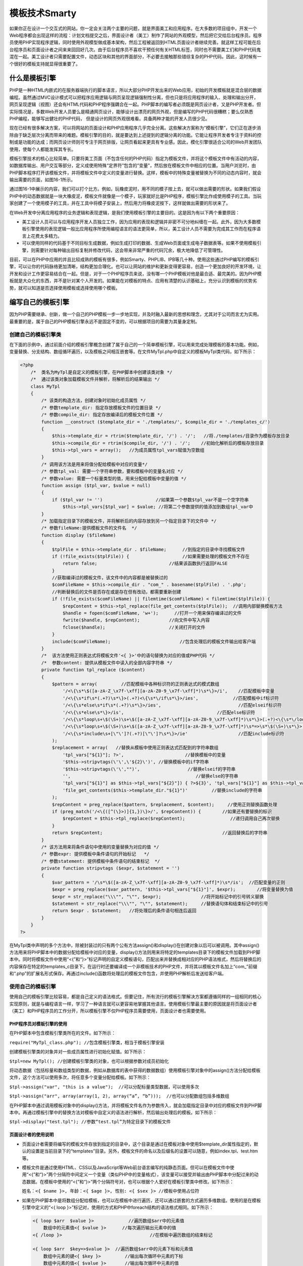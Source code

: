 模板技术Smarty
=============
如果你正在设计一个交互式的网站，你一定会关注两个主要的问题，就是界面美工和应用程序。在大多数的项目组中，开发一个Web程序都会出现这样的流程：计划文档提交之后，界面设计者（美工）制作了网站的外观模型，然后把它交给后台程序员。程序员使用PHP实现程序逻辑，同时使用外观模型做成基本架构，然后工程被返回到HTML页面设计者继续完善。就这样工程可能在后台程序员和页面设计者之间来来回回好几次。由于后台程序员不喜欢干预任何有关HTML标签，同时也不需要美工们和PHP代码鬼混在一起。美工设计者只需要配置文件，动态区块和其他的界面部分，不必要去接触那些错综复杂的PHP代码。因此，这时候有一个很好的模板支持就显得很重要了。

什么是模板引擎
-------------
PHP是一种HTML内嵌式的在服务器端执行的脚本语言，所以大部分PHP开发出来的Web应用，初始的开发模板就是混合层的数据编程。虽然通过MVC设计模式可以把程序应用逻辑与网页呈现逻辑强制性分离，但也只是将应用程序的输入、处理和输出分开，网页呈现逻辑（视图）还会有HTML代码和PHP程序强耦合在一起。PHP脚本的编写者必须既是网页设计者，又是PHP开发者。但实际情况是，多数Web开发人员要么是精通网页设计，能够设计出漂亮的网页外观，但是编写的PHP代码很糟糕；要么仅熟悉PHP编程，能够写出健壮的PHP代码，
但是设计的网页外观很难看。具备两种才能的开发人员很少见。

现在已经有很多解决方案，可以将网站的页面设计和PHP应用程序几乎完全分离。这些解决方案称为“模板引擎”，它们正在逐步消除由于缺乏层次分离而带来的难题。模板引擎的目的，就是要达到上述提到的逻辑分离的功能。它能让程序开发者专注于资料的控制或是功能的达成；而网页设计师则可专注于网页排版，让网页看起来更具有专业感。因此，模化引擎很适合公司的Web开发团队使用，使每个人都能发挥其专长。

模板引擎技术的核心比较简单。只要将美工页面（不包含任何的PHP代码）指定为模板文件，并将这个模板文件中有活动的内容，如数据库输出、用户交互等部分，定义成使用特殊“定界符”包含的“变量”，然后放在模板文件中相应的位置。当用户浏览时，由PHP脚本程序打开该模板文件，并将模板文件中定义的变量进行替换。这样，模板中的特殊变量被替换为不同的动态内容时，就会输出需要的页面，如图16-1所示。

.. image:: ./_static/images/smarty.jpg

通过图16-1中展示的内容，我们可以打个比方。例如，玩橡皮泥时，用不同的模子按上去，就可以做出需要的形状。如果我们假设PHP中的动态数据就是一块大橡皮泥，模板文件就像是一个模子，玩家就好比是PHP程序，模板引擎比作成使用模子的工具。当玩家创建了一个使用模子的工具，并在工具中将模子安装上，然后用力将橡皮泥按下，这样就做出需要的形状来了。

在Web开发中分离应用程序的业务逻辑和表现逻辑，是我们使用模板引擎的主要目的。这是因为有以下两个重要原因：

- 美工设计人员可以与应用程序开发人员独立工作，因为应用的表现和逻辑并非密不可分地纠缠在一起。此外，因为大多数模板引擎使用的表现逻辑一般比应用程序所使用编程语言的语法更简单，所以，美工设计人员不需要为完成其工作而在程序语言上花费太多精力。
- 可以使用同样的代码基于不同目标生成数据，例如生成打印的数据、生成Web页面或生成电子数据表等。如果不使用模板引擎，则需要针对每种输出目标复制并修改代码，这会带来非常严重的代码冗余，极大地降低了可管理性。

目前，可以在PHP中应用的并且比较成熟的模板有很多，例如Smarty、PHPLIB、IPB等几十种。使用这些通过PHP编写的模板引擎，可以让你的代码脉络更加清晰，结构更加合理化。也可以让网站的维护和更新变得更容易，创造一个更加良好的开发环境，让开发和设计工作更容易结合在一起。但是，对于一个PHP程序员来说，没有哪一个PHP模板对他是最合适、最完美的。因为PHP模板就是大众化的东西，并不是针对某个人开发的。如果能在对模板的特点、应用有清楚的认识基础上，充分认识到模板的优势劣势，就可以知道是否选择使用模板或选择使用哪个模板。

编写自己的模板引擎
-----------------
因为PHP需要继承、创新，做一个自己的PHP模板一步一步地实现，并及时融入最新的思想和理念，尤其对于公司而言尤为实用。最重要的是，属于自己的PHP模板引擎永远不是固定不变的，可以根据项目的需要为其量身定制。

创建自己的模板引擎类
^^^^^^^^^^^^^^^^^^
在下面的示例中，通过前面介绍的模板引擎概念创建了属于自己的一个简单模板引擎，可以用来完成处理模板的基本功能。例如，变量替换、分支结构、数组循环遍历，以及模板之间相互嵌套等。在文件MyTpl.php中自定义的模板MyTpl类代码，如下所示：

.. code-block:: php

    <?php
	/*  类名为MyTpl是自定义的模板引擎，在PHP脚本中创建该类对象 */
	/*  通过该类对象加载模板文件并解析，将解析后的结果输出 */
	class MyTpl
	{
	    /* 该类的构造方法，创建对象时初始化成员属性 */
	    /* 参数template_dir: 指定存放模板文件的位置目录 */
	    /* 参数compile_dir: 指定存放编译后的模板文件位置 */
	    function __construct ($template_dir = './templates/', $compile_dir = './templates_c/')
	    {
	        $this->template_dir = rtrim($template_dir, '/') . '/';   //将./templates/目录作为模板存放目录
	        $this->compile_dir = rtrim($compile_dir, '/') . '/';    //初始化解析后的模板存放目录
	        $this->tpl_vars = array();   //为成员属性tpl_vars赋值为空数组
	    }
	    /* 调用该方法是用来将值分配给模板中对应的变量*/
	    /* 参数tpl_val: 需要一个字符串参数，要和模板中的变量名对应 */
	    /* 参数value: 需要一个标量类型的值，用来分配给模板中变量的值 */
	    function assign ($tpl_var, $value = null)
	    {
	        if ($tpl_var != '')                    //如果第一个参数$tpl_var不是一个空字符串
	            $this->tpl_vars[$tpl_var] = $value; //将第二个参数提供的值添加到数组tpl_var中
	    }
	    /* 加载指定目录下的模板文件，并将解析后的内容存放到另一个指定目录下的文件中 */
	    /* 参数fileName:提供模板文件的文件名  */
	    function display ($fileName)
	    {
	        $tplFile = $this->template_dir . $fileName;      //到指定的目录中寻找模板文件
	        if (!file_exists($tplFile)) {                    //如果需要处理的模板文件不存在
	            return false;                           //结果该函数执行返回FALSE
	        }
	        //获取编译过的模板文件，该文件中的内容都是被替换过的
	        $comFileName = $this->compile_dir . "com_" . basename($tplFile) . '.php';
	        //判断替换后的文件是否存在或是存在但有改动，都需要重新创建
	        if (!file_exists($comFileName) || filemtime($comFileName) < filemtime($tplFile)) {
	            $repContent = $this->tpl_replace(file_get_contents($tplFile));  //调用内部替换模板方法
	            $handle = fopen($comFileName, 'w+');      //打开一个用来保存编译过的文件
	            fwrite($handle, $repContent);           //向文件中写入内容
	            fclose($handle);                        //关闭打开的文件
	        }
	        include($comFileName);                          //包含处理后的模板文件输出给客户端
	    }
	    /*  该方法使用正则表达式将模板文件'<{ }>'中的语句替换为对应的值或PHP代码 */
	    /*  参数content: 提供从模板文件中读入的全部内容字符串 */
	    private function tpl_replace ($content)
	    {
	        $pattern = array(         //匹配模板中各种标识符的正则表达式的模式数组
	            '/<\{\s*\$([a-zA-Z_\x7f-\xff][a-zA-Z0-9_\x7f-\xff]*)\s*\}>/i',    //匹配模板中变量
	            '/<\{\s*if\s*(.+?)\s*\}>(.+?)<\{\s*\/if\s*\}>/ies',             //匹配模板中if标识符
	            '/<\{\s*else\s*if\s*(.+?)\s*\}>/ies',                             //匹配elseif标识符
	            '/<\{\s*else\s*\}>/is',                                   //匹配else标识符
	            '/<\{\s*loop\s+\$(\S+)\s+\$([a-zA-Z_\x7f-\xff][a-zA-Z0-9_\x7f-\xff]*)\s*\}>(.+?)<\{\s*\/loop\s*\}>/is',                //用来匹配模板中的loop标识符，用来遍历数组中的值
	            '/<\{\s*loop\s+\$(\S+)\s+\$([a-zA-Z_\x7f-\xff][a-zA-Z0-9_\x7f-\xff]*)\s*=>\s*\$(\S+)\s*\}>(.+?)<\{\s*\/loop \s*\}>/is',   //用来匹配模板中的loop标识符，用来遍历数组中的键和值
	            '/<\{\s*include\s+[\"\']?(.+?)[\"\']?\s*\}>/ie'                   //匹配include标识符
	        );
	        $replacement = array(   //替换从模板中使用正则表达式匹配到的字符串数组
	            'tpl_vars["${1}"]; ?>',                       //替换模板中的变量
	            '$this->stripvtags(\'\',\'${2}\')', //替换模板中的if字符串
	            '$this->stripvtags(\'\',"")',                  //替换elseif的字符串
	            '',                                               //替换else的字符串
	            'tpl_vars["${1}"] as $this->tpl_vars["${2}"]) { ?>${3}', 'tpl_vars["${1}"] as $this->tpl_vars["${2}"] => $this->tpl_vars["${3}"]) { ?>${4}',    //这两条用来替换模板中的loop标识符为foreach格式
	            'file_get_contents($this->template_dir."${1}")'         //替换include的字符串
	        );
	        $repContent = preg_replace($pattern, $replacement, $content);     //使用正则替换函数处理
	        if (preg_match('/<\{([^(\}>)]{1,})\}>/', $repContent)) {        //如果还有要替换的标识
	            $repContent = $this->tpl_replace($repContent);                 //递归调用自己再次替换
	        }
	        return $repContent;                                             //返回替换后的字符串
	    }
	    /* 该方法用来将条件语句中使用的变量替换为对应的值 */
	    /* 参数expr: 提供模板中条件语句的开始标记   */
	    /* 参数statement: 提供模板中条件语句的结束标记  */
	    private function stripvtags ($expr, $statement = '')
	    {
	        $var_pattern = '/\s*\$([a-zA-Z_\x7f-\xff][a-zA-Z0-9_\x7f-\xff]*)\s*/is';  //匹配变量的正则
	        $expr = preg_replace($var_pattern, '$this->tpl_vars["${1}"]', $expr);        //将变量替换为值
	        $expr = str_replace("\\\"", "\"", $expr);               //将开始标记中的引号转义替换
	        $statement = str_replace("\\\"", "\"", $statement);     //替换语句体和结束标记中的引号
	        return $expr . $statement;   //将处理后的条件语句相连后返回
	    }
	}
    ?>

在MyTpl类中声明的多个方法中，除被封装过的只有两个公有方法assign()和display()在创建对象以后可以被调用。其中assign()方法用来将PHP脚本中的数据分配给模板中对应的变量，display()方法则用来将特定的templates目录下的模板文件加载到PHP脚本中。同时将模板文件中使用“<{”和“}>”标记声明的自定义模板语句，匹配出来并替换成相对应的PHP语法格式，然后将替换后的内容保存在特定的templates_c目录下。在运行时还要编译成一个非模板技术的PHP文件，并将其以模板文件名加上“com_”前缀和“.php”的扩展名形式保存。再通过include()函数将处理后的模板文件包含，并使用PHP解析后发送给客户端。

使用自己的模板引擎
^^^^^^^^^^^^^^^^
使用自己的模板引擎比较容易，都是自己定义的语法格式。但要记住，所有流行的模板引擎解决方案都遵循同样的一组相同的核心实现原则，就是与编程语言一样，学习了一种语言就可以更容易地掌握其他语言。使用模板引擎最主要的原因就是将页面设计者（美工）和PHP程序员的工作分开，所以模板引擎不仅PHP程序员需要使用，页面设计者也需要使用。

PHP程序员对模板引擎的使用
"""""""""""""""""""""""
在PHP脚本中包含模板引擎类所在的文件。如下所示：

``require("MyTpl_class.php"); //包含模板引擎类，相当于模板引擎安装``

创建模板引擎类的对象并对一些成员属性进行初始化赋值。如下所示：

``$tpl=new MyTpl(); //创建模板引擎类的对象，也可以根据参数对成员初始化``

将动态数据（包括标量和数组类型的数据，例如从数据库的表中获得的数据数组）使用模板引擎对象中的assign()方法分配给模板文件，这个方法可以使用多次，将任意多个变量分配给模板。如下所示：

``$tpl->assign("var", "this is a value");  //可以分配标量类型数据，可以使用多次``

``$tpl->assign("arr", array(array(1, 2), array(“a”, “b”)));  //也可以分配数组包括多维数组``

在PHP脚本中通过调用模板对象中的display()方法，并将模板文件名作为参数传入，就会加载指定目录中对应的模板文件到PHP脚本中。再通过模板引擎中的替换方法对模板中自定义的语法进行解析，然后输出处理后的模板。如下所示：

``$tpl->display("test.tpl"); //参数“test.tpl”为特定目录下的模板文件``

页面设计者的使用说明
""""""""""""""""""

- 页面设计者需要将编写的模板文件存放到指定的目录中，这个目录是通过在模板对象中使用$template_dir属性指定的，默认的设置是当前目录下的“templates”目录。另外，模板文件的命名以及后缀名的设置可以随意，例如index.tpl、test.htm等。
- 模板文件是通过使用HTML、CSS以及JavaScript等Web前台语言编写的纯静态页面。但可以在模板文件中使用“<{”和“}>”两个分隔符中间定义一个变量（类似PHP中的变量格式），该变量可以接受并输出由PHP脚本中分配过来的动态数据。在模板中使用的“<{”和“}>”两个分隔符号对，也可以根据个人爱好在模板引擎类中修改。如下所示：

  ``姓名：<{ $name }>, 年龄：<{ $age }>, 性别: <{ $sex }> //模板中使用占位符``

- 如果在PHP脚本中是将数组分配给模板，也可以在模板中进行遍历，还可以通过嵌套的方式遍历多维数组。使用的是在模板引擎中定义的“<{ loop }>”标记对，使用的方式和PHP中foreach结构的语法格式相同。如下所示：

  .. code-block:: html
  
    <{ loop $arr  $value }>             //遍历数组$arr中的元素值
        数组中的元素值<{ $value }>      //每次遍历输出元素中的值
    <{ /loop }>                                 //在模板中遍历数组的结束标记

    <{ loop $arr  $key=>$value }>  //遍历数组$arr中的元素下标和元素值
        数组中元素的键<{ $key }>         //输出每次循环中元素的下标
        数组中元素的值<{ $value }>       //输出每次循环中元素的值
	<{ /loop }>                                  //在模板中遍历数组的结束标记

    <{ loop $arr  $value }>              //在模板中遍历从PHP中分配过来的多维数组
        <{ loop $value $data }>             //使用嵌套标记遍历二维数组
            数组中元素的值<{ $data }>        //循环输出多维数组中的每个元素值
        <{ /loop }>                                  //在模板中遍历数组的内层结束标记
    <{ /loop }>                                  //在模板中遍历数组的外层结束标记

- 模板引擎还可以解析在模板文件中使用特殊标记编写的分支结构，语法风格也是和PHP的分支结构类似。是通过在模板文件中使用“<{ if }>”标记对实现选择结构，也可以实现多路分支和嵌套分支的选择结构。如下所示：

  .. code-block:: html
  
    <{if($var=="red" )}>    //在模板中判断变量$var的值是否为red
        <font color="red">这是“红色”的字 </font> //如果条件成立则输出红色的字
    <{elseif($var=="green") }>  //在模板中判断$var的值是否为green
        <font color="green">这是“绿色”的字</font>   //如果条件成立则输出绿色的字
    <{ else }>  //如果条件都不成立
        <{ if($size==7) }>  //嵌套形式判断变量$size是否等于7
            <font size="7">这是“7号”的字 </font> //如果条件成功则输出7号大小字体
        <{ /if }> //内层嵌套的条件标记结束
    <{/if}>  //外层的条件标记结束

- 在自定义的模板引擎中，也添加了在模板文件中包含其他模板文件的功能。可以使用“<{ include ‘子模板文件名’ }>”标记将子模板包含到当前模板中，还支持在子模板中再次包括另外的子模板。如下所示：

  ``<{ include "other.tpl" }> //在当前的模板文件中包含其他模板文件，也可以使用单引号包含``

自定义模板的使用示例分析
^^^^^^^^^^^^^^^^^^^^^^
这节内容主要是演示自定义模板的使用示例，通过在程序中加载模板引擎可以将PHP与前台HTML等语言的代码设计分开。首先在PHP程序中获取数据库中存储的数据，再通过加载模板引擎将数据分配出去，然后将模板文件再通过模板引擎加载并处理后输出。所以PHP程序只是创建动态数据，加载模板引擎并将动态数据分配给模板，完成了PHP程序的工作。而模板的设计也只需要页面设计人员独立完成，使用HTML、CSS及JavaScript等前台页面设计语言编写。另外，在模板文件中还需要使用模板引擎可以解析的标记，将PHP中分配过来的动态数据在模板中引用。

数据库的设计
"""""""""""
假设数据库服务器在“localhost”主机上，连接的用户名和密码分别为“mysql_user”和“mysql_pwd”，在该服务器上创建一个名为“mydb”的数据库，并在该数据库中创建一个名为“User”的用户表。创建该表的SQL查询语句如下所示：

.. code-block:: sql

	CREATE TABLE User (                                   //创建一名为User的用户表
	id SMALLINT(3) NOT NULL AUTO_INCREMENT,               //User表中自动增加的记录ID
	name VARCHAR(10) NOT NULL DEFAULT '',                 //存储用户名的字段
	sex VARCHAR(4) NOT NULL DEFAULT '',                   //存储用户性别的字段
	age SMALLINT(2) NOT NULL DEFAULT '0',                 //存储用户年龄的字段
	email VARCHAR(20) NOT NULL DEFAULT '',                //存储用户电子邮件的字段
	PRIMARY KEY  (id)                                     //将用户ID设置为主键
	) ;

用户表User创建完成以后，接着可以向该表中插入一些数据作为示例演示使用，SQL查询语句如下所示：

.. code-block:: sql

	INSERT INTO User(name, sex, age, email) VALUES          //向表User中插入4条记录
	("高某某", "男", 27, "gao@lampbrother.net"),            //第一条记录
	("洛某某", "女", 22, "luo@lampbrother.net"),            //第二条记录
	("峰某某", "男", 30, "feng@lampbrother.net"),           //第三条记录
	("书某某", "女", 24, "shu@lampbrother.net");            //第四条记录

模板的设计
"""""""""
模板的设计不要出现任何的PHP代码，可以由纯美工的人员来完成。在自定义的模板引擎中，规定了要到指定的目录中去寻找模板文件，这个特定的目录可以在创建模板引擎对象时指定，也可以使用默认的目录设置，默认可以将模板文件存放在当前目录中的“templates”目录下。本例共需要三个模板文件main.tpl、header.tpl和footer.tpl，都存放在这个默认的目录设置中。这三个模板文件的代码如下所示：

主模板文件main.tpl

.. code-block:: html

	<{ include "header.tpl" }>

	<table border="1" align="center" width="90%" cellpadding="3" cellspacing="0">
	    <caption><h1><{ $tableName }></h1></caption>
	    <tr bgcolor="#cccccc">
	        <th>编号</th><th>姓名</th><th>性别</th><th>年龄</th><th>电子邮件</th>
	    </tr>
	<{ loop $users $user }>
	        <tr>
	    <{ loop $user $colKey => $colValue }>
	        <{ if $colKey == "sex" }>
	            <{ if $colValue=="男" }>
	                    <td bgcolor="red"><{ $colValue }></td>
	            <{ elseif $colValue=="女" }>
	                    <td bgcolor="green"><{ $colValue }></td>
	            <{ else }>
	                    <td bgcolor="blue"> 未知 </td>
	            <{ /if }>
	        <{ else }>
	                    <td><{ $colValue }></td>
	        <{ /if }>
	    <{ /loop }>
	        </tr>
	<{ /loop }>
	</table>
	<center>共查询到<b><{ $rowNum }></b>条记录</center>

	<{ include 'footer.tpl' }>

模板的头部文件header.tpl

.. code-block:: html

	<html>
	    <head>
	        <title><{ $title }></title>
	    </head>
	</html>

模板的尾部文件footer.tpl

.. code-block:: html

	        <hr><center>##########作者：<{ $author }>###########</center>
	    </body>
	</html>

文件main.tpl是主模板文件，在该文件中使用<{ include "header.tpl" }>和<{ include 'footer.tpl' }>两个标记分别在该文件的顶部和底部，将独立的头部和尾部模板文件包含到这个主模板文件中。并在该文件中使用<{ $tableName }>标记获取从PHP中动态分配过来的表名，以及使用双层<{ loop }>标记嵌套，遍历从PHP中动态分配过来的在数据库中获取到的二维数组$Users，还在<{ loop }>标记中使用条件选择标记<{ if }>组合，将数据中性别为“男”的表格背景设置为红色和一些其他判断。又在main.tpl模板文件中，使用<{ $rowNum }>标记输出从PHP程序中动态分配过来的数据记录的个数。被包含进来的头部模板文件header.tpl和尾部模板文件footer.tpl也同样可以获取从PHP中动态分配给模板的数据。

PHP程序设计
""""""""""
通过模板引擎的使用，PHP程序员在编写代码时，只需要PHP一种语言就可以了，不用再去使用HTML、CSS以及JavaScript前页面设计语言完成美工的工作了。下面是一个文件名为index.php的PHP脚本文件，和模板引擎类所在的文件MyTpl_class.php在同一个目录下。代码如下所示：

.. code-block:: php

    <?php
	require "MyTpl_class.php";                             //包含模板引擎类所在文件
	$mysqli=new mysqli("localhost", "mysql_user", "mysql_pwd", "mydb");     //建立mysqli对象
	//执行SQL语句从用户表User中查询所有记录，保存在$User数组中
	if($result=$mysqli->query("SELECT id, name, sex, age, email FROM User")){
	    while($row=$result->fetch_assoc()){       //循环从结果集中遍历每行数据
	        $users[]=$row;                                      //取出所有行都保存在同一个数组中
	    }
	    $rowNum=$result->num_rows;                   //将获取的数据行数保存在变量中
	    $result->close();                                          //关闭结果集
	}
	$mysqli->close();                                              //关闭与数据库的连接
	$tpl=new MyTpl("./templates/", "./templates_c");     //创建模板引擎类对象并对属性初始化
	$tpl->assign("title", "自定义模板引擎示例");    //分配标题变量给头部模板header.tpl
	$tpl->assign("tableName", "用户信息表");        //分配表名变量给主模板
	$tpl->assign("author", "高洛峰");                      //分配作者变量给尾部模板footer.tpl
	$tpl->assign("users", $users);                          //分配存有表User的二维数组给主模板
	$tpl->assign("rowNum", $rowNum);                 //分配所取的数据行数变量给主模板
	$tpl->display("main.tpl");                                  //包括替换模板中的变量输出模板页面
    ?>

在上面的PHP脚本文件中，通过mysqli对象连接MySQL服务器，并获取用户表User中的全部记录，并以PHP的二维数组变量形式保存在变量$users中。接着使用包含进来的当前目录下的“MyTpl_class.php”文件，创建并初始化模板引擎类的对象$tpl。再通过该对象中的assign()方法向模板分配一些数据，然后使用该对象中的display()方法载入模板文件main.tpl。并将模板中标记的特殊变量替换为从PHP中分配的动态数据，处理完毕以后输出模板页面。

限于各种不同的条件限制，比如时间、经验，做一个自己的PHP模板引擎是非常困难的。其实，你需要的并不是重新构造一个PHP模板，而是选择一个最贴近自己的PHP模板加以改造。

选择Smarty模板引擎
-----------------
一般的模板引擎（如PHPLib）都是在建立模板对象时取得要解析的模板，然后把变量套入后，透过parse()这个方法来解析模板，最后再将网页输出。对Smarty的使用者来说，程序里也不需要做任何解析的动作了，这些Smarty自动会帮我们做。而且已经编译过的网页，如果模板没有变动的话，Smarty就自动跳过编译的动作，直接执行编译过的网页，以节省编译的时间。smarty模板引擎运作示意图如16-3所示。

.. image:: ./images/smarty1.jpg

对PHP来说，有很多模板引擎可供选择，但Smarty是一个使用PHP编写出来的，是目前业界最著名、功能最强大的一种PHP模板引擎。Smarty像PHP一样拥有丰富的函数库，从统计字数到自动缩进、文字环绕以及正则表达式都可以直接使用，如果觉得不够，SMARTY还有很强的扩展能力，可以通过插件的形式进行扩充。另外，Smarty也是一种自由软件，用户可以自由使用、修改，以及重新分发该软件。Smarty的优点概括如下。

- 速度：相对于其他的模板引擎技术而言，采用Smarty编写的程序可以获得最大速度的提高。
- 编译型：采用Smarty编写的程序在运行时要编译成一个非模板技术的PHP文件，这个文件采用了PHP与HTML混合的方式，在下一次访问模板时将Web请求直接转换到这个文件中，而不再进行模板重新编译（在源程序没有改动的情况下），使用后续的调用速度更快。
- 缓存技术：Smarty提供了一种可选择使用的缓存技术，它可以将用户最终看到的HTML文件缓存成一个静态的HTML页。当用户开启Smarty缓存时，并在设定的时间内，将用户的Web请求直接转换到这个静态的HTML文件中来，这相当于调用一个静态的HTML文件。
- 插件技术：Smarty模板引擎是采用PHP的面向对象技术实现，不仅可以在原代码中修改，还可以自定义一些功能插件（就是一些按规则自定义的函数）。
- 强大的表现逻辑：在Smarty模板中能够通过条件判断以及迭代地处理数据，它实际上就是一种程序设计语言，但语法简单，设计人员在不需要预备的编程知识前提下就可以很快学会。

当然，也有不适合使用Smarty的地方。例如，需要实时更新的内容，需要经常重新编译模板，所以这类型的程序使用Smarty会使模板处理速度变慢。另外，在小项目中也不适合使用Smarty模板，小项目因为项目简单而美工与程序员兼于一人的项目，使用Smarty会在一定程度上丧失PHP开发迅速的优点。

安装Smarty及初始化配置
---------------------
Smarty的安装比较容易，因为它是采用PHP的面向对象思想编写的软件，只要在我们的PHP脚本中加载Smarty类，并创建一个Smarty对象，就可以使用Smarty模板引擎了。像Smarty这类使用PHP语言编写的软件，并在PHP的项目中应用时，通常都有两种安装方式：

- 依照官方的方式安装，可以只在Web服务器的主机上安装一次，然后提供给该主机下所有设计者开发不同程序时直接引用，而不会重复安装太多的Smarty复本。通常这种安装方法是将Smarty类库放置到Web文档根目录之外的某个目录中，再在PHP的配置文件中将这个位置包含在include_path指令中。但如果某个PHP项目在多个Web服务器之间迁移时，每个Web服务器都必须有同样的Smarty类库配置。
- 使用Smarty和使用其他类库一样，如果在每个PHP项目中都使用独立的Smarty类库，只需要将Smarty软件放置到项目中的某个目录中，再在程序中包含这个目录中的Smarty类文件，就可以使用Smarty模板引擎了。这样，PHP在多个Web服务器之间移植时都会带着Smarty库，就不需要再改变Web服务器的配置了。

安装Smarty
^^^^^^^^^^
通过前面的介绍，选用第二种安装方式比较适合我们，就是在自己的PHP项目中包含Smarty类库。安装步骤如下：

1. 需要到Smarty官方网站http://www.smarty.net/download.php下载最新的稳定版本，所有版本的Smarty类库都可以在Unix和Windows服务器上使用。例如，下载的软件包为Smarty-2.6.18.tar.gz。
2. 然后解压压缩包，解开后会看到很多文件，其中有个名称为libs的文件夹，就是存有Smarty类库的文件夹。安装Smarty只需要这一个文件夹，其他的文件都没有必要使用。
3. 在libs中应该会有三个class.php文件、1个debug.tpl、1个plugin文件夹和1个core文件夹，直接将libs文件夹复制到您的程序主文件夹下。
4. 在执行的PHP脚本中，通过require()语句将libs目录中的Smarty.class.php类文件加载进来，Smarty类库就可以使用了。

上面提供的安装方式适合给程序被带过来移过去的开发者使用，这样就不用再考虑主机有没有安装Smarty了。

初始化Smarty类库的默认设置
^^^^^^^^^^^^^^^^^^^^^^^^
通过前面对Smarty类库安装的介绍，调用require()方法将Smarty.class.php文件包含到执行脚本中，并创建Smarty类的对象就可以使用了。但如果需要改变Smarty类库中一些成员的默认值，不仅可以直接在Smarty源文件中修改，也可以在创建Smarty对象以后重新为Smarty对象设置新值。Smarty类中一些需要注意的成员属性如表16-1所示。

.. image:: ./images/smarty2.png

如果我们不修改Smarty类中的默认行为，也需要创建表16-1中介绍的几个Smarty路径，因为Smarty将会在和php执行脚本相同的目录下寻找这些配置目录。但为了系统安全，通常建议将这些目录放在Web服务器文档根目录之外的位置上，这样就只有通过Smarty引擎使用这些目录中的文件了，而不能再通过Web服务器在远程访问它们。为了避免重复地配置路径，可以在一个文件里配置这些变量，并在每个需要使用Smarty的脚本中包含这个文件即可。将以下这个文件命名为main.inc.php，并放置到主文件夹下，和Smarty类库所在的文件夹libs在同一个目录中。如下所示：

初始化Smarty成员属性的公用文件main.inc.php

.. code-block:: php

    <?php
	include "./libs/Smarty.class.php";         //包含Smarty类库所在的文件
	define('SITE_ROOT', '/usr/demo');  //声明一个常量指定非Web服务器的根目录
	$tpl = new Smarty();           //创建一个Smarty类的对象$tpl
	$tpl->template_dir = SITE_ROOT . "/templates/";      //设置所有模板文件存放的目录
	$tpl->compile_dir = SITE_ROOT . "/templates_c/";     //设置所有编译过的模板文件存放的目录
	$tpl->config_dir = SITE_ROOT . "/configs/";  //设置模板中特殊配置文件存放的目录
	$tpl->cache_dir = SITE_ROOT . "/cache/";  //设置存放Smarty缓存文件的目录
	$tpl->caching=1;                                             //设置开启Smarty缓存模板功能
	$tpl->cache_lifetime=60*60*24;  //设置模板缓存有效时间段的长度为1天
	$tpl->left_delimiter = '<{';  //设置模板语言中的左结束符
	$tpl->right_delimiter = '}>';   //设置模板语言中的右结束符
    ?>

在Smarty类中并没有对成员属性使用private封装，所以创建Smarty类的对象以后就可以直接为成员属性赋值。按照上面文件方式设定的用意在于，程序如果要移植到其他地方，只要改变SITE_ROOT值就可以了。如果以Windows系统上安装Appserv为例，PHP项目的主文件夹是C:\\Appserv\\ww\\project\\，在上面介绍的main.inc.tpl文件中将SITE_ROOT的值也设置为C:\\Appserv\\ww\\project目录。目录结构如图16-4所示。

.. image:: ./images/smarty3.jpg

通过图16-4中提供的一个项目的目录结构，可以清晰地了解在使用模板时各种模块存放的位置。我们一定要按这种规定的目录结构去存放数据，例如所有的模板文件都存放在templates目录中，在需要使用模板文件时，模板引擎会自动到该目录中去寻找对应的模板文件；如果在模板文件中需要加载特殊的配置文件，也会到configs目录中去寻找；如果模板文件有改动或是第一次使用，会通过模板引擎将编译过的模板文件自动写入到templates_c目录中建立的一个文件中；如果在启动缓存的特性情况下，Smarty缓存的所有模板还会被自动存储到cache目录中的一个文件或多个文件中。需要Smarty引擎去主动修改的cache和templates_c两个目录，一定要让PHP脚本的执行用户有写的权限。

第一个Smarty的简单示例
^^^^^^^^^^^^^^^^^^^^^
通过前面的介绍，如果了解了Smarty并学会了安装，就可以通过一个简单的示例测试一下，使用Smarty模板编写的大型项目也会有同样的目录结构。按照上一节的介绍我们需要创建一个项目的主目录Project，并将存放Smarty类库的文件夹libs复制这个目录中，还需要在该目录中分别创建Smarty引擎所需要的各个目录。如果需要修改一些Smarty类中常用成员属性的默认行为，可以在该目录中编写一个类似上一节中介绍的main.inc.php文件。

在这个例子中，唯一的动作就是在PHP程序中替代模板文件中特定的Smarty变量。首先在项目主目录下的templates目录中创建一个模板文件，这个模板文件的扩展名叫什么都无所谓。注意，在模板中声明了$title和$conten两个Smarty变量，都放在大括号“｛｝”中，大括号是Smarty的默认定界符，但为了在模板中嵌入CSS及JavaScript的关系，最好是将它换掉，例如将默认定界符修改为“<{”和“}>”的形式。这些定界符只能在模板文件中使用，并告诉Smarty要对定界符所包围的内容完成某些操作。在templates目录中创建一个名为“test.tpl”的模板文件，代码如下所示：

简单的Smarty设计模板（templates/test.tpl）

.. code-block:: html

	<html>
	    <head>
	        <meta http-equiv="Content-Type" content="text/html;charset=gb2312">
	        <title>{ $title }</title>
	    </head>
	    <body>
	        { $content }
	    </body>
	</html>

还要注意，Smarty这个模板一定要位于templates目录或它的子目录内，除非通过Smarty类中的$template_dir属性修改了模板目录。另外，模板文件只是一个表现层界面，还需要PHP应用程序逻辑，将适当的变量值传入Smarty模板。直接在项目的主目录中创建一个名为index.php的PHP脚本文件，作为templates目录中test.tpl模板的应用程序逻辑。代码如下所示：

在项目的主目录中创建index.php

.. code-block:: php

    <?php
	require("libs/Smarty.class.php");               //第一步：加载 Smarty 模版引擎
	$smarty=new Smarty();                           //第二步：建立 Smarty 对象
	//第三步：设定Smarty的默认属性形为(本例略)
	$smarty->assign("title", "测试用的网页标题");   //第四步：用assign()方法将变量置入模板里
	$smarty->assign("content", "测试用的网页内容"); //也属于第四步，分配其他变量置入模板里
	//在第四步中可以向模板中置入任何类型的变量
	$smarty->display("test.tpl");                   //利用Smarty的display()方法将网页输出
    ?>

这个示例展示了Smarty能够完全分离Web应用程序逻辑层和表现层。用户通过浏览器直接访问项目目录中的index.php文件，就会将模板文件test.tpl中的变量替换后显示出来。

看到输出结果以后，再到项目主目录下的templates_c目录底下，我们会看到一个文件名比较奇怪的文件（例如：%%6D^6D7^6D7C5625%%test.tpl.php）。

这就是Smarty编译过的文件，是在第一次使用模板文件test.tpl时由Smarty引擎自动创建的，它将我们在模板中由特殊定界符声明的变量转换成了PHP的语法来执行。下次再读取同样的内容时，Smarty就会直接抓取这个文件来执行了，直到模板文件test.tpl有改动时，该文件内容才会跟着更新。

Smarty在应用程序逻辑层的使用步骤
------------------------------
Smarty模板引擎的应用和我们前面介绍的自定义模板相似，它需要在PHP的应用程序逻辑和页面模板中配合使用，才能完全分离表现层和逻辑层。在PHP程序中，需要以下五个步骤使用Smarty。

- 第一步：加载Smarty模板引擎，例如：require(“Smarty.class.php”);。
- 第二步：建立Smarty对象，例如：$smarty=new Smarty();。
- 第三步：修改Smarty的默认行为，例如：开启缓存机制、修改模板默认存放目录等。
- 第四步：将程序中动态获取的变量，通过Smarty对象中的assign()方法置入模板里。
- 第五步：利用Smarty对象中的display()方法将模板内容输出。

在这五个步骤中，可以将前三个步骤定义在一个公共文件中，像前面介绍过的用来初始化Smarty对象的文件main.inc.php。因为前三步是Smarty在整个PHP程序中应用的核心，不论是常数定义、外部程序加载、共享变量建立等，都是从这里开始的。所以我们通常都是先将前三个步骤做好放入一个公共文件中，之后每个PHP脚本中只要将这个文件包含进来就可以了，因此在程序流程规划期间，必须好好构思这个公用文件中设置的内容。后面的两个步骤是通过访问Smarty对象中的方法完成的，有必要正式地介绍一下assign()和display()两个方法。

assign()方法
^^^^^^^^^^^^
在PHP脚本中调用该方法可以为Smarty模板文件中的变量赋值。它的使用比较容易，原型如下所示：

``void assign (string varname, mixed var) //Smarty对象中的方法，用来赋值到模板中``

通过调用Smarty对象中的assign()方法，可以将任何PHP所支持的类型数据赋值给模板中的变量，包含数组和对象类型。使用的方式有两种，可以指定一对“名称/数值”或指定包含“名称/数值”的联合数组。如下所示：

.. code-block:: php

    <?php
	//指定一对“名称/数值”的使用方式
	$smarty->assign("name","Fred"); //将字符串"Fred"赋给模板中的变量{$name}
	$smarty->assign("address",$address); //将变量$address的值赋给模板中的变量{$address}
	//指定包含“名称/数值”的联合数组的使用方式
	$smarty->assign(array("city" => "Lincoln","state" => "Nebraska"));  //这种方式很少使用
    ?>

display()方法
^^^^^^^^^^^^^
基于Smarty的脚本中必须用到这个方法，而且在一个脚本中只能使用一次，因为它负责获取和显示由Smarty引擎引用的模板。该方法的原型如下所示：

``Void display (string template [, string cache_id [, string compile_id]]) //用来获取和显示Smarty模板``

第一个参数template是必选的，需要指定一个合法的模板资源的类型和路径。还可以通过第二个可选参数cache_id指定一个缓存标识符的名称，第三个可选参数compile_id在维护一个页面的多个缓存时使用，这两个可选参数将在本章的16.8节中讨论。在下面的示例中使用多种方式指定一个合法的模板资源，如下所示：

.. code-block:: php

    <?php
	//获取和显示由Smarty对象中的$template_dir属性所指定目录下的模板文件index.tpl
	$smarty->display("index.tpl");
	//获取和显示由Smarty对象中的$template_dir变量所指定的目录下子目录admin中的模板文件index.tpl
	$smarty->display("admin/index.tpl");
	//绝对路径,用来使用不在$template_dir模板目录下的文件
	$smarty->display("/usr/local/include/templates/header.tpl");
	//绝对路径的另外一种方式，在WINDOS平台下的绝对路径必须使用“file:”前缀
	$smarty->display("file:C:/www/pub/templates/header.tpl");
    ?>

在使用Smarty的PHP脚本文件中，除了基于Smarty的内容需要上面五个步骤外，程序的其他逻辑没有改变。例如，文件处理、图像处理、数据库连接、MVC的设计模式等，使用形式都没有发生变化。

Smarty模板中的程序逻辑
---------------------
Smarty引擎不仅在PHP程序的逻辑层需要使用，在表现层的模板中也会用到Smarty语法。但并不只是单纯地在一对特殊的定界符中声明一个变量，然后再通过模板引擎在运行时由PHP程序逻辑动态赋值。有时也需要在模板中使用某种迭代，遍历由PHP程序动态分配到模板中的数组，或是通过选择结构过滤数据等程序逻辑。这样就会有一些页面设计者抱怨在表现层中集成了某种程度逻辑，因为使用模板引擎的主旨就是为了完全分离表现层和逻辑层，但要想得到十全十美的解决方案不太可能。因为页面设计人员通常并不是编程人员，所以Smarty的开发者只在引擎中集成了一些简单但非常有效的应用程序逻辑，即使是从没有接触过编程的人员，也可以很快学会。

模板中的注释
^^^^^^^^^^^
每一个Smarty模板文件，都是通过Web前台语言（XHTML、CSS和JavaScript等）结合Smarty引擎的语法共同开发的。除了在模板中多加了一些Smarty语法用来处理程序逻辑以外，用到的其他Web前台开发语言和原来完成一样，注释也没有变化。如果在模板文件中使用HTML或是JavaScript等前台语言的注释，用户可以通过浏览网页源代码的方式查看到这些注释内容。Smarty也在模板中给我们提供了一种注释的语法，包围在定界标记“{*”和“*}”之间的都是注释内容，可以包括一行或多行，并且不会在用户浏览页面源代码时查看到，它只是模板内在的注释。以下是一个合法的Smarty注释：

``{* this is a comment *} //模板注释被*号包围，它不会在模板文件的最后输出中出现``

模板中变量的声明
^^^^^^^^^^^^^^^
在Smarty中，一切以变量为主，所有的呈现逻辑都让模板自行控制。Smarty有几种不同类型的变量，变量的类型取决于它的前缀是什么符号（或者被什么符号包围），Smarty的变量可以直接被输出或者作为函数属性和修饰符的参数，或者用于内部的条件表达式等。以下声明几个可以在Smarty模板中直接输出的变量：

.. code-block:: html

	{$Name}                      {* 常规类型的变量，需要调用模板内的assign函数分配值 *}
	{$Contacts[row].Phone}       {* 数组类型变量，也是调用模板内的assign函数分配值 *}
	<body bgcolor="{#bgcolor#}"> {* 从配置文件中读取变量的值并输出 *}

如果在Smarty模板中输出从PHP中分配的变量，需要在前面加上“$”符号并用定界符将它括起来，命名方式和PHP的变量命名方式是一模一样的。并且定界标示符号又有点像是PHP中的（事实上它们的确会被替换成这个）。

在模板中输出从PHP分配的变量
^^^^^^^^^^^^^^^^^^^^^^^^^
在Smarty模板中经常使用的变量有两种：一种是从PHP中分配的变量；另一种是从配置文件中读取的变量。但使用最多的还是从PHP中分配的变量。但要注意，模板中只能输出从PHP中分配的变量，不能在模板中为这些变量重新赋值。在PHP脚本中分配变量给模板，都是通过调用Smarty引擎中的assign()方法实现的，不仅可以向模板中分配PHP标量类型的变量，而且也可以将PHP中复合类型的数组和对象变量分配给模板。

在前面的示例中已经介绍了，在PHP脚本中调用Smarty模板的assign()方法，向模板中分配字符串类型的变量，这节我们主要在模板中输出从PHP分配的复合类型变量。在PHP的执行脚本中，不管分配什么类型的变量到模板中，都是通过调用Smarty模板的assign()方法完成的，只是在模板中输出的处理方式不同。需要注意的是，在Smarty模板中变量预设是全域的。也就是说你只要分配一次就可以了，如果分配两次以上的话，变量内容会以最后分配的为主。就算我们在主模版中加载了外部的子模版，子模版中同样的变量一样也会被替代，这样我们就不用再针对子模版再做一次解析的动作。

通常，在模板中通过遍历输出数组中的每个元素，可以通过Smarty中提供的foreach或section语句完成，而这节我们主要介绍在模板中单独输出数组中的某个元素。 **索引数组和关联数组在模板中输出方式略有不同，其中索引数组在模板中的访问和在PHP脚本中的引用方式一样，而关联数组中的元素在模板中指定的方式是使用句号“.”访问的。** 在模板中输出数组的示例如下所示：

向模板中分配数组的PHP脚本文件index.php

.. code-block:: php

    <?php
	require "libs/Smarty.class.php";                //包含Smarty类库
	$smarty = new Smarty();                         //创建Smarty类的对象
	$contact=array(                                 //将一个人的联系信息保存在一个关联数组中
	    'fax' => '555-222-9876',
	    'email' => 'gao@lampbrother.net',
	    'phone' => array(
	        'home' => '555-444-3333',
	        'cell' => '555-111-1234'
	    )
	);
	$smarty->assign('contact', $contact);                //将关联数组$contact分配到模板中使用
	$contact2=array(                                //将一个人的联系信息保存在一个索引数组中
	    '555-222-9876',
	    'gao@lampbrother.net',
	    array( '555-444-3333', '555-111-1234')
	);
	$smarty->assign('contact2', $contact2);              //将索引数组$contact2分配到模板中使用
	$contact3=array(                                //使用索引和关联数组保存联系信息
	    'fax' => '555-222-9876',
	    array('first'=>'gao@lampbrother.net','second'=>'feng@lampbrother.net'),
	    'phone' => array('555-444-3333','555-111-1234')
	);
	$smarty->assign('contact3', $contact3);      //将混合数组$contact3分配到模板中使用
	$smarty->display('index.tpl');               //查找模板替换并输出
    ?>

输出从PHP分配的数组的模板文件index.tpl

.. code-block:: html

	访问从PHP中分配的关联数组:
	电子邮件：{$contact.email}  家庭电话：{$contact.phone.home}
	访问从PHP中分配的索引数组:
	电子邮件：{$contact2[1]}  家庭电话：{$contact2[2][0]}
	访问从PHP中分配的索引和关联混合数组：
	第一个电子邮件：{$contact3[0].first}  家庭电话：{$contact3.phone[0]}

在上面的PHP脚本文件index.php中，分别向模板文件index.tpl中分配了三个数组。包含索引数组、关联数组以及两者的混合数组，同时也是混合了一维和二维数的数组。在模板中通过每种数组的不同访问方式，分别输出不同数组中的某个元素，输出结果如下所示：

.. code-block:: text

	访问从PHP中分配的关联数组:
	电子邮件：gao@lampbrother.net 家庭电话：555-444-3333
	访问从PHP中分配的索引数组:
	电子邮件：gao@lampbrother.net 家庭电话：555-444-3333
	访问从PHP中分配的索引和关联混合数组：
	第一个电子邮件：gao@lampbrother.net 家庭电话：555-444-3333

在PHP脚本中创建的对象类型变量也可以分配给模板，并可以在模板中访问对象中的每个成员。 **在模板中访问对象和直接在PHP脚本中访问的方式类似，都是通过“->”运算符完成的。** 在模板文件中输出对象中的成员属性和访问对象中的成员方法，示例如下所示：

.. code-block:: html

	输出从PHP中分配的对象$person中的成员属性：
	姓名: {$person->name}
	电话: {$person->phone}
	访问从PHP中分配的对象$person中的成员属性：
	调用人的工作方法: {$person->work()}
	调用人的学习方法: {$person->study()}

模板中变量的数学计算
^^^^^^^^^^^^^^^^^^
在模板中的变量不能为其重新赋值，但是可以参与数学运算，只要在PHP脚本中可以执行的数学运算都可以直接应用到模板中。使用的示例如下所示：

.. code-block:: html

	{$foo+1}                                        {* 在模板中将PHP中分配的变量加1 *}
	{$foo*$bar}                                     {* 将两个PHP中分配的变量在模板中相乘 *}
	{$foo->bar-$bar[1]*$baz->foo->bar()-3*7}       {* PHP中分配的复合类型变量也可以参与计算 *}
	{if ($foo+$bar.test%$baz*134232+10+$b+10)}      {* 可以将模板中的数学运算在程序逻辑中应用 *}

另外，在Smarty模板中可以识别嵌入在双引号中的变量，只要此变量只包含数字、字母、下画线或中括号[]。对于其他的符号（句号、对象相关的等）此变量必须用两个反引号“`”（此符号和“~”在同一个键上）包住。使用的示例如下所示：

.. code-block:: html

	{func var="test $foo test"}                     {* 在双引号中嵌入标量类型的变量 *}
	{func var="test $foo[0] test"}                  {* 将索引数组嵌入到模板的双引号中 *}
	{func var="test $foo[bar] test"}                {* 也可以将关联数组嵌入到模板的双引号中 *}
	{func var="test `$foo.bar` test"}               {* 嵌入对象中的成员时将变量使用反引号包住*}

在模板中使用{$smarty}保留变量
^^^^^^^^^^^^^^^^^^^^^^^^^^^^
{$smarty}保留变量不需要从PHP脚本中分配，是可以在模板中直接访问的数组类型变量，通常被用于访问一些特殊的模板变量。例如，直接在模板中访问页面请求变量、获取访问模板时的时间邮戳、直接访问PHP中的常量、从配置文件中读取变量等。该保留变量中的部分访问介绍如下。

在模板中访问页面请求变量
""""""""""""""""""""""
我们可以在PHP脚本中，通过超级全局数组$_GET、$_POST、$_REQUEST获取在客户端以不同方法提交给服务器的数据，也可以通过$_COOKIE或$_SESSION在多个脚本之间跟踪变量，或是通过$_ENV和$_SERVER获取系统环境变量。 **如果在模板中需要这些数组，可以调用Smarty对象中的assign()方法分配给模板。但在Smarty模板中，直接就可以通过{$smarty}保留变量访问这些页面请求变量。** 在模板中使用的示例如下所示：

.. code-block:: html

	{$smarty.get.page}                      {* 类似在PHP脚本中访问$_GET["page"] *}
	{$smarty.post.page}                     {* 类似在PHP脚本中访问$_POST["page"] *}
	{$smarty.cookies.username}              {* 类似在PHP脚本中访问$_COOKIE["username"] *}
	{$smarty.session.id}                    {* 类似在PHP脚本中访问$_SESSION["id"] *}
	{$smarty.server.SERVER_NAME}            {* 类似在PHP脚本中访问$_SERVER["SERVER_NAME"] *}
	{$smarty.env.PATH}                      {* 类似在PHP脚本中访问$_ENV["PATH"]*}
	{$smarty.request.username}              {* 类似在PHP脚本中访问$_REQUEST["username"] *}

在模板中访问PHP中的常量
""""""""""""""""""""""
**在PHP脚本中有系统常量和自定义常量两种，同样这两种常量在Smarty模板中也可以被访问，而且不需要从PHP中分配，只要通过{$smarty}保留变量就可以直接输出常量的值。** 在模板中输出常量的示例如下所示：

.. code-block:: html

	{$smarty.const._MY_CONST_VAL}           {* 在模板中输出在PHP脚本中用户自定义的常量 *}
	{$smarty.const.__FILE__}                {* 在模板中通过保留变量数组直接输出系统常量 *}

变量调解器
^^^^^^^^^
在PHP中提供了非常全面的处理文本函数，我们可以通过这些函数将文本修饰后，再调用Smarty对象中的assign()方法分配到模板中输出。而你有可能想在模板中直接对PHP分配的变量进行调解，Smarty开发人员在库中集成了一些这方面的特性，而且允许你对其进行任意扩展。

在Smarty模板中使用变量调解器修饰变量，和在PHP中调用函数处理文本相似，只是Smarty中对变量修饰的语法不同。 **变量在模板中输出以前如果需要调解，可以在该变量后面跟一个竖线“|”，在后面使用调解的命令。而且对于同一个变量，你可以使用多个修改器，它们将从左到右按照设定好的顺序被依次组合使用，使用时必须要用“|”字符作为它们之间的分隔符。** 语法如下所示：

``{变量|函数名:参数1:参数2:参数3...|函数名:参数1:参数2...}      {* 在模板中的变量后面多个调解器组合使用的语法 *}``

另外，　**变量调节器由赋予的参数值决定其行为，参数由冒号“：”分开，有的调解器命令有多个参数。** 使用变量调节器的命令和调用PHP函数有点相似，其实每个调解器命令都对应一个PHP函数。每个函数都自占用一个文件，存放在和Smarty类库同一个目录下的plugins目录中。我们也可以按Smarty规则在该目录中添加自定义函数，对变量调解器的命令进行扩展。也可以按照自己的需求，修改原有的变量调解器命令对应的函数。在下面的示例中使用变量调解器命令truncate，将变量字符串截取为指定数量的字符。如下所示：

``{$topic|truncate:40:"..."}      {* 截取变量值的字符串长度为40，并在结尾使用“…”表示省略 *}``

truncate函数默认截取字符串的长度为80个字符，但可以通过提供的第一个可选参数来改变截取的长度，例如上例中指定截取的长度为40个字符。还可以指定一个字符串作为第二个可选参数的值，追加到截取后的字符串后面，如省略号（…）。此外，还可以通过第三个可选参数指定到达指定的字符数限制后立即截取，或是还需要考虑单词的边界，这个参数默认为FALSE值，则截取到达限制后的单词边界。

truncate函数还有一些不足，开发时只考虑了单字节的字符。因为中文字是双字节的，所以直接使用它截取中英文混合的字符串则会出现乱码。解决的办法就是找到源文件，修改该函数的源代码。源文件存放在Smarty类库的plugins目录中，寻找到声明该函数的文件 ``modifier.truncate.php`` ，修改后的代码如下所示：

.. code-block:: php

    <?php
	/* 函数的定义和原来相同，只是在函数内部功能上做了一些调整，用来截取中文 */
	function smarty_modifier_truncate ($string, $length = 80, $etc = '...', $break_words = false)
	{
	    if ($length == 0)                       //如果指定的截取字符串长度为0
	        return '';                      //直接返回空字符串
	    if (strlen($string) > $length) {             //如果实际字符串的长度大于指定截取的长度
	        $length -= strlen($etc);        //将指定截取的长度减去省略符号字符串的长度
	        if (!$break_words)              //如果需要匹配单词边界做下面的处理
	            $string = preg_replace('/s+?(S+)?$/', '', SubstrGB($string, 0, $length + 1));
	        return SubstrGB($string, 0, $length) . $etc; //返回截取后的字符串
	    } else                                             //如果指定截取的长度小于原字符串的长度
	        return $string;                            //直接返回原字符串
	}

	/* 该函数作为上面函数的子功能，$str字符串,$start开始的位置,$len 截取长度  */
	function SubstrGB ($str, $strart, $len)
	{
	    if (strlen($str) > $len) {                           //如果字符串的长度大于截取长度
	        $strlen = $strart + $len;                           //实际截取的长度是开始的位置加上截取长度
	        for ($i = 0; $i < $strlen; $i++) {                  //遍历在截取长度围内的每个字符
	            if (ord(substr($str, $i, 1)) > 0xa0) {             //如果ASCII的值是从汉字的开始
	                $tmpstr .= substr($str, $i, 2);     //两个字符即一个汉字在一起
	                $i++;                           //需要跳过一次遍历
	            } else {                                //如果ASCII的值是双字节的字
	                $tmpstr .= substr($str, $i, 1);     //次取一个字符的子字符串
	            }
	        }
	        return $tmpstr;                                 //返回处理后的字符串
	    } else {                                                //如果字符串的长度小于截取长度
	        return $str;                                    //不需要处理直接返回
	    }
	}
    ?>

将modifier.truncate.php文件修改后保存，就可以在模板中使用truncate函数截取包含字符串的变量了。使用同样的办法不仅可以修改任何一个自己不满意的调解器函数，还可以在该目录中添加一些自定义的函数，对Smarty的功能进行扩展。但一定要按照Smarty引擎提供的接口规则添加，如果添加成功就可以直接在Smarty模板中使用。还有一些在Smarty中经常用到的变量修饰函数，如表16-2所示。

==================  =====================================================================================================================
成员方法名               描述                                                                                                                   
==================  =====================================================================================================================
capitalize          单词首字母大写，参数值boolean决定带数字的单词是否首字大写，默认不大写。如果单词加数字，例如php100,则这个单词加数字的不大写                                                 
count_characters    计算变量值得字符个数，参数值boolean决定是否计算空格数，默认不计算空格。注：不包括空格和其他特殊字符，UTF-8中一个字母字符占3个长度                                              
cat                 将cat里的参数值连接到给定的变量后面，默认为空                                                                                             
count_paragraphs    计算变量里段落数。注：通过回车或者\\r\\n的换行计算在内，<br>的不计算在内                                                                            
count_sentences     计算变量里句子数量。注：判断字符串有几个"."就为几个句子，"。"不包括在内，且"aa. bb",点号后面要有一个空格才算一个句子                                                    
count_words         计算变量里单词数。注：字母，数字，或字母加数字的组合，在两个空格之间算一个单词                                                                              
date_fomat          日期格式化函数。第一个参数控制日期格式，如果传入date_format的数据是空的，将使用第二个参数作为默认时间                                                             
default             为空变量设置一个默认值，当变量为空或者未分配时，由给定的默认值替代输出                                                                                  
escape              用于html转码、url转码，在没有转码的变量上转换单引号、十六进制转码、十六进制美化，或者javaScript转码，默认是html转码                                                 
indent              在每行缩进字符串，第一个参数指定缩进多少个字符，默认是四个字符；第二个参数，指定缩进用什么字符代替。例如：{$str|indent:4:"&nbsp;"}表示缩进4个字符，字符用空格代替                        
lower               将变量字符串小写                                                                                                             
upper               将变量字符串大写                                                                                                             
nl2br               所有的换行符将被替换成<br/>。功能同PHP中的nl2br()函数一样                                                                                 
regex_replace       寻找和替换正则表达式，必须有两个参数，参数1是替换正则表达式，参数2使用什么文字字串来替换                                                                        
replace             简单的搜索和替换字符串，必须有两个参数，参数1是替换正则表达式，参数2使用什么文本字串来替换。例如:{$str|replace:"需要替换的":"替换的"}                                       
spacify             在字符串的每个字符之间插入空格或者其他的字符(串) 这个函数有一个参数，就是将在两个字符之间插入的字符（串）                                                               
string_format       是一种格式化浮点数的方法，例如十进制数，使用sprintf语法格式化。参数是必须的，规定使用的格式化方式。%d表示显示整数。%.2f表示截取两个浮点数                                          
strip               替换所有重复的空格，换行和tab为单个或者指定的字符串。如果有参数则是指定的字符串                                                                            
strip_tags          去除所有html标签                                                                                                           
truncate            从字符串开始处截取某个长度的字符，默认是80个                                                                                              
wordwrap            可以指定段落的宽度(也就是多少个字符一行，超过这个字符数换行)，默认80。第二个参数可选，可以指定在约束点使用什么字符(默认是换行符\\n)。默认情况下smarty将截取到词尾，如果想精确设定长度饿字符，请将第三个参数设为TRUE  
==================  =====================================================================================================================

表16-2中所提供的变量修饰函数，都比较容易使用。在下面的示例中，多个变量修饰函数组合使用，它们将从左到右按照设定好的顺序，依次对模板中的同一个变量进行调解。首先在index.php的脚本中，向模板中分配一个文章标题变量$articleTitle，该变量由大小写字母混合组成，并且是一个较长的字符串。代码如下所示：

.. code-block:: php

    <?php
	$smarty = new Smarty();
	$smarty->assign('articleTitle', 'Smokers are Productive, but Death Cuts Efficiency.');
	$smarty->display('index.tpl');
    ?>

在下面模板文件index.tpl中，同一个变量将被输出多次，但在每次输出前都通过多个不同修饰函数组合调解过。代码如下所示：

.. code-block:: html

	{$articleTitle}                                         {* 没有被任何修饰函数调用，直接输出变量的值 *}
	{$articleTitle|upper|spacify}                           {* 调节为全部大写并在每个字母之间插入一个空格 *}
	{$articleTitle|lower|spacify|truncate}                  {* 全部小写，字母间插入空格，截取80个字符长度 *}
	{$articleTitle|lower|truncate:30|spacify}               {* 全部小写，截取30个字符，字母间插入空格*}
	{$articleTitle|lower|spacify|truncate:30:". . ."}       {* 改变修饰顺序，从左到右按指的顺序进行调解 *}

模板的控制结构
^^^^^^^^^^^^^
Smarty提供了几种可以控制模板内容输出的结构，包括能够按条件判断决定输出内容的if-elseif-else结构，也有迭代处理传入数据的foreach和section结构。本节将介绍这些在Smarty模板中使用的控制结构。

条件选择结构if-elseif-else
"""""""""""""""""""""""""
Smarty模板中的{if}语句和php中的if语句一样灵活易用，并增加了几个特性以适宜模板引擎。Smarty中{if}必须和{/if}成对出现，当然也可以使用{else}和{elseif}子句。另外，在{if}中可以使用表16-3中给出的全部条件修饰词。

+------------+----------+-------------+--------------+------------+----------+
| 条件修饰符 | 描述     | 条件修饰符  | 描述         | 条件修饰符 | 描述     |
+============+==========+=============+==============+============+==========+
| eq         | 相等     | neq         | 不相等       | mod        | 求模     |
+------------+----------+-------------+--------------+------------+----------+
| gt         | 大于     | is even     | 是否为偶数   | not        | 非       |
+------------+----------+-------------+--------------+------------+----------+
| gte        | 大于等于 | is not even | 是否不为偶数 | ==         | 相等     |
+------------+----------+-------------+--------------+------------+----------+
| ge         | 大于等于 | is odd      | 是否为奇数   | !=         | 不相等   |
+------------+----------+-------------+--------------+------------+----------+
| lt         | 小于     | is not odd  | 是否不为奇数 | >          | 大于     |
+------------+----------+-------------+--------------+------------+----------+
| lte        | 小于等于 | div by      | 是否能被整除 | <          | 小于     |
+------------+----------+-------------+--------------+------------+----------+
| le         | 小于等于 | even by     | 商是否为偶数 | <=         | 小于等于 |
+------------+----------+-------------+--------------+------------+----------+
| ne         | 不相等   | odd by      | 商是否为奇数 | >=         | 大于等于 |
+------------+----------+-------------+--------------+------------+----------+

Smarty模板中在使用这些修饰词时，它们必须和变量或常量用空格隔开。此外，在PHP标准代码中，必须把条件语句包围在小括号中，而在Smarty中小括号的使用则是可选的。一些常见的选择控制结构用法如下所示：

.. code-block:: html

	{if $name eq "Fred"}                            {* 判断变量$name的值是否为Fred *}
	    Welcome Sir.                            {* 如果条件成立则输出这个区块的代码 *}
	{elseif $name eq "Wilma"}                       {* 否则如果变量$name的值是否为Wilma *}
	    Welcome Ma'am.                          {* 如果条件成立则输出这个区块的代码 *}
	{else}                                          {* 否则从句，在其他条件都不成立时执行 *}
	    Welcome, whatever you are.              {* 如果条件成立则输出这个区块的代码 *}
	{/if}                                           {* 是条件控制的关闭标记，if必须成对出现*}
	{if $name eq "Fred" or $name eq "Wilma"}        {* 使用逻辑运算符"or"的一个例子  *}
	    ...                                     {* 如果条件成立则输出这个区块的代码 *}
	{/if}                                           {* 是条件控制的关闭标记，if必须成对出现*}
	{if $name == "Fred" || $name == "Wilma"}        {* 和上面的例子一样，"or"和"||"没有区别 *}
	    ...                                     {* 如果条件成立则输出这个区块的代码 *}
	{/if}                                           {* 是条件控制的关闭标记，if必须成对出现*}
	{if $name=="Fred" || $name=="Wilma"}            {* 错误的语法，条件符号和变量要用空格隔开*}
	    ...                                     {* 如果条件成立则输出这个区块的代码 *}
	{/if}                                           {* 是条件控制的关闭标记，if必须成对出现*}

重复的区块foreach
""""""""""""""""
在Smarty模板中，我们可以使用foreach或section两种方式重复一个区块。而在模板中则需要从PHP中分配过来的一个数组，这个数组也可以是多维数组。foreach标记作用与PHP中的foreach相同，但它们的使用语法大不相同，因为在模板中增加了几个特性以适宜模板引擎。它的语法格式虽然比较简单，但只能用来处理简单数组。在模板中｛foreach｝必须和｛/foreach｝成对使用，它有四个参数，其中form和item两个是必要的。foreach可以使用的全部参数如表16-4所示。

+--------+--------------------------------------------------------+----------+--------+
| 参数名 | 描述                                                   | 类型     | 默认值 |
+========+========================================================+==========+========+
| form   | 待循环数组的名称，该属性决定循环的次数，必要参数       | 数组变量 | 无     |
+--------+--------------------------------------------------------+----------+--------+
| item   | 确定当前元素的变量名称，必要参数                       | 字符串   | 无     |
+--------+--------------------------------------------------------+----------+--------+
| key    | 当前处理元素的键名，可选参数                           | 字符串   | 无     |
+--------+--------------------------------------------------------+----------+--------+
| name   | 该循环的名称，用于访问该循环，这个名是任意的，可选参数 | 字符串   | 无     |
+--------+--------------------------------------------------------+----------+--------+

也可以在模板中嵌套使用foreach遍历二维数组，但必须保证嵌套中的foreach名称唯一。此外，在使用foreach遍历数组时与下标无关，所以在模板中关联数组和索引数组都可以使用foreach遍历。

考虑一个使用foreach遍历数组的示例。假设PHP从数据库中读取了一张表的所有记录，并保存在一个声明好的二维数组中，而且需要将这个数组中的数据在网页中显示。我们可以在脚本文件index.php中，直接声明一个二维数据保存三个人的联系信息，并通过Smarty引擎分配给模板文件。代码如下所示：

.. code-block:: php

    <?php
	require "libs/Smarty.class.php";         //包含Smarty类库
	$smarty = new Smarty();                    //创建Smarty类的对象
	$contact=array(                                 //声明一个保存三个联系人信息的二维数组
	    array('name'=>'高某','fax'=>'1234','email'=>'gao@lampbrother.net','phone'=>'4321'),
	    array('name'=>'洛某','fax'=>'4567','email'=>'luo@lampbrother.net','phone'=>'7654'),
	    array('name'=>'峰某','fax'=>'8910','email'=>'feng@lampbrother.net','phone'=>'0198')
	);
	$smarty->assign('contact', $contact);    //将关联数组$contact分配到模板中使用
	$smarty->display('index.tpl');                  //查找模板替换并输出
    ?>

创建一个模板文件index.tpl，使用双层foreach嵌套遍历从PHP中分配的二维数组，并以表格的形式在网页中输出。代码如下所示：

.. code-block:: html

	<html>
	<head>
	    <title>联系人信息表</title>
	</head>
	<body>
	    <table border="1" width="80%" align="center">
	        <caption><h1>联系人信息</h1></caption>
	        <tr><th>姓名</th><th>传真</th><th>电子邮件</th><th>联系电话</th></tr>
	        {foreach from=$contact item=row}        {* 外层foreach遍历数组$contact *}
	            <tr>                                {* 输出表格的行开始标记 *}
	                {foreach from=$row item=col}    {* 内层foreach遍历数组$row *}
	                    <td>{$col}</td>             {* 以表格形式输出数组中的每个数据 *}
	                {/foreach}                      {* 内层foreach区块结束标记 *}
	            </tr>                               {* 输出表格的行结束标记 *}
	        {/foreach}                              {* 外层foreach区域的结束标记 *}
	    </table>
	</body>
	</html>

在Smarty模板中还为foreach标记提供了一个扩展标记foreachelse，这个语句在from变量没有值的时候被执行，就是在数组为空时foreachelse标记可以生成某个候选结果。在模板中foreachelse标记不能独自使用，一定要与foreach一起使用。而且foreachelse不需要结束标记，它嵌入在foreach中，与elseif嵌入在if语句中很类似。一个使用foreachelse的模板示例如下：

.. code-block:: html

	{foreach key=key item=value from=$array}     {* 使用foreach遍历数组$array中的键和值 *}
	{$key} => {$item}                            {* 在模板中输出数组$array中元素的键和值对 *}
	{foreachelse}                                {* foreachelse在数组$array没有值的时候被执行*}
	<p>数组$array中没有任何值</p>                 {* 如果看到这条语句，说明数组中没有任何数据*}
	{/foreach}                                   {* foreach需要成对出现，是foreach的结束标记 *}

重复的区块section
""""""""""""""""
section是在模板中除foreach以外另一种处理循环的方案，虽然foreach语句已经非常灵活，但你绝对有必要多好费一点时间去学习section函数数的操作。section就像是一个改进的foreach语句，除了有相同的循环特性外，还提供了很多附加选项，可以更多地控制循环的执行。在模板中必须使用成对的section标记遍历数组中的数据，而且必须设置name和loop两个属性。它共有六个可以使用的选项参数，如表16-5所示。

+--------+------------------------------------------------------------------------------------------------------------------------------------------------------------------------------------------------------+----------+----------+
| 参数名 | 描述                                                                                                                                                                                                 | 类型     | 默认值   |
+========+======================================================================================================================================================================================================+==========+==========+
| name   | 指定该循环的名称，当需要section循环内输出变量时，必须在变量后加上中括号包含着的name变量，为必要参数                                                                                                  | 字符串   | 无       |
+--------+------------------------------------------------------------------------------------------------------------------------------------------------------------------------------------------------------+----------+----------+
| loop   | 决定循环次数的变量名称，应当设置为与数组变量同名，为必要参数                                                                                                                                         | 数组变量 | 无       |
+--------+------------------------------------------------------------------------------------------------------------------------------------------------------------------------------------------------------+----------+----------+
| start  | 确定循环开始执行的索引位置，如果该值为负数，开始位置为数组的尾部算起。例如：如果数组中有七个元素，指定start为-2，那么指向当前数组的索引为5。非法值(超过了循环数组的下限)将被自动调整为最接近的合法值 | 整型     | 0        |
+--------+------------------------------------------------------------------------------------------------------------------------------------------------------------------------------------------------------+----------+----------+
| step   | 该值决定循环的步长。例如指定step=2将只遍历下标为0、2、4等的元素，如果step为负值，那么遍历数组的时候从后向前遍历                                                                                      | 整型     | 1        |
+--------+------------------------------------------------------------------------------------------------------------------------------------------------------------------------------------------------------+----------+----------+
| max    | 设置循环的最大执行次数                                                                                                                                                                               | 整型     | 数组长度 |
+--------+------------------------------------------------------------------------------------------------------------------------------------------------------------------------------------------------------+----------+----------+
| show   | 决定是否显示该循环。可以使用这个参数进行程序调试                                                                                                                                                     | 布尔类型 | TRUE     |
+--------+------------------------------------------------------------------------------------------------------------------------------------------------------------------------------------------------------+----------+----------+

section也可以嵌套遍历多维数组，不过要注意的是，丢给section的数组必须是下标从0开始的顺序索引数组。如果您的数组索引不是从0开始的正整数，可以改用foreach来进行遍历。我们将上例中使用foreach遍历的联系人信息，使用section将其改写，如下所示：

.. code-block:: html

	<table border="1" width="80%" align="center">
	    <caption><h1>联系人信息</h1></caption>
	    <tr><th>姓名</th><th>传真</th><th>电子邮件</th><th>联系电话</th></tr>
	    {section name=line loop=$contact}                       {* 使用section遍历数组$contact *}
	    <tr>{* 输出表格的行开始标记 *}
	    <td>{$contact[line].name}</td>       {* 输出数组第二维中下标为name的元素值 *}
	    <td>{$contact[line].fax}</td>{* 输出数组第二维中下标为fax的元素值*}
	    <td>{$contact[line].email}</td>{* 输出数组第二维中下标为email的元素值*}
	    <td>{$contact[line].phone}</td>{* 输出数组第二维中下标为phone的元素值*}
	    </tr>{* 输出表格的行结束标记 *}
	    {/section}                                              {* section区域的结束标记 *}
	</table>

运行上面程序，输出结果和前面使用foreach的示例相同，而我们只用一层section语句就遍历了二维数组。在本例中，仅使用section标记中两个必须的属性，loop指定了与数组变量同名的一个值，而name则设置了一个任意的字符串。其中使用loop指定的变量名既是循环指示器，也是实际的变量引用。name指定的值可以用来描述本次循环，当在section循环内需要输出数组中的元素时，必须通过数组变量本身及在后面加上中括号，并在中括号中包含着name指定的值。

此外，section标记也可以使用可选的sectionelse子标记。当loop属性指定的数组为空时，则输出sectionelse区域中的内容。sectionelse必须与section一起使用，另外它不能使用结束标记。使用sectionelse的模板示例如下：

.. code-block:: html

	{section name=customer loop=$custid}            {* 使用section迭代处理并输出多个数据数组  *}
	id: {$custid[customer]}<br>  {* 迭代处理数组$custid, 输出所有的客户ID   *}
	name: {$name[customer]}<br>  {* 迭代处理数组$name, 输出所有的客户名字  *}
	address: {$address[customer]}<br>  {* 迭代处理数组$address, 输出所有的客户地址*}
	{sectionelse}                                   {* section在loop指定的数组没有值的时候被执行*}
	<p>数组$custid中没有任何值</p>  {* 如果看到这条语句，说明数组中没有任何数据*}
	{/section}                                      {* section需要成对出现，是section的结束标记 *}

重复区块中可供调用的变量
""""""""""""""""""""""
在section和foreach两个循环中都有可供调用的一些变量名，用来访问该循环中一些特殊的值，而且在循环中都必须通过Smarty保留变量$smarty进行访问。在foreach循环中调用变量的使用方法如下所示：

``{$smarty.foreach.foreachname.varname}           {* 在foreach循环中调用一些特定的变量名语法格式 *}``

其中$smarty.foreach是Smarty的保留变量，只能用在foreach循环中。foreachname即在foreach标记中指定的name属性值，而varname则是在foreach循环中被调用的特定变量名称。可以在foreach循环中调用的变量如表16-6所示。

+-----------+------------------------------------------------------------------------------------------------------------------------------------------------+
| 变量名    | 描述                                                                                                                                           |
+===========+================================================================================================================================================+
| iteration | 用于显示当前循环的执行次数，总是从1开始，每执行一次增加1                                                                                       |
+-----------+------------------------------------------------------------------------------------------------------------------------------------------------+
| first     | 当前foreach循环在第一次执行时该变量的值true                                                                                                    |
+-----------+------------------------------------------------------------------------------------------------------------------------------------------------+
| last      | 当前foreach循环在最后一次执行时该变量的值为true                                                                                                |
+-----------+------------------------------------------------------------------------------------------------------------------------------------------------+
| show      | show是foreach的一个参数，取值为布尔值true或false。如果指定为false该循环不显示，如果循环指定了foreachelse子句，该子句显示与否也取决于show的取值 |
+-----------+------------------------------------------------------------------------------------------------------------------------------------------------+
| total     | total用于显示循环执行的次数，可以在循环中或循环执行后调用                                                                                      |
+-----------+------------------------------------------------------------------------------------------------------------------------------------------------+

我们考虑这样一个示例，使用foreach任意输出一个数组。被输出的数组可能不是按顺序的索引数组，但我们要输出顺序编号。而且循环在第一次执行和最后一次执行时，都要输出一个明显的标记，并统计循环执行的次数。示例代码如下：

.. code-block:: html

	{foreach name=myname item=value  from=$demo}                    {* 使用foreach遍历数组$demo *}
	{if $smarty.foreach.myname.first}                       {* 判断是否是第一次执行循环 *}
	<hr>{* 在第一次循环时输出一条线 *}
	{/if}
	{$smarty.foreach.myname.iteration}. 看一下这是第几行<br>
	{* 显示当前循环的执行次数 *}
	{if $smarty.foreach.myname.last}                        {* 判断是否是第一次执行循环 *}
	<hr>{* 在最后一次循环时输出一条线 *}
	{/if}
	{/foreach}
	共执行了<b>{$smarty.foreach.myname.total}</b>次循环。          {* 在循环外获取循环执行的次数 *}

如果被遍历的数组$demo中有五个元素，输出的结果如下所示：

1. 前面有行号吗？
2. 前面有行号吗？
3. 前面有行号吗？
4. 前面有行号吗？
5. 前面有行号吗？

共执行了五次循环。
在section循环中调用变量的方式和foreach相似，而且可供调用的变量比在foreach中提供得多。在section中通过如下方式调用循环中的变量：

``{$smarty.section.sectionname.varname}        {* 在section循环中调用一些特定的变量名语法格式 *}``

其中$smarty.section是Smarty的保留变量，只能用在section循环中。sectionname即在section标记中指定的name属性值，而varname则是在section循环中被调用的特定变量名称。可以在section循环中调用的变量如表16-7所示。

+------------+-------------------------------------------------------------------------------------------------------------------------------------+
| 变量名     | 描述                                                                                                                                |
+============+=====================================================================================================================================+
| index      | 用于显示当前循环的索引，从0开始(如果指定了start属性，那么由该值开始)，每次加1(如果指定了step属性，那么由该值决定)                   |
+------------+-------------------------------------------------------------------------------------------------------------------------------------+
| index_prev | 用于显示上一个循环索引值。循环开始时，此值为-1                                                                                      |
+------------+-------------------------------------------------------------------------------------------------------------------------------------+
| index_next | 用于显示下一个循环索引值。循环执行到最后一次时，此值仍然比当前索引值大1(如果指定了step,取决于此值)                                  |
+------------+-------------------------------------------------------------------------------------------------------------------------------------+
| iteration  | 用于显示循环的次数                                                                                                                  |
+------------+-------------------------------------------------------------------------------------------------------------------------------------+
| first      | 当前section循环在第一次执行时该变量的值为true                                                                                       |
+------------+-------------------------------------------------------------------------------------------------------------------------------------+
| last       | 当前section循环在最后一次执行时该变量的值为true                                                                                     |
+------------+-------------------------------------------------------------------------------------------------------------------------------------+
| rownum     | 用于显示循环的次数。该属性是iteration的别名，两者等同                                                                               |
+------------+-------------------------------------------------------------------------------------------------------------------------------------+
| loop       | 用于显示该循环上一次循环时的索引值，该值可以用于循环内部或循环结束后                                                                |
+------------+-------------------------------------------------------------------------------------------------------------------------------------+
| show       | 是section的参数。show取值为布尔值true或false。如果设置为false,该循环将不显示，如果指定了sectionelse子句，该子句是否显示也取决于该值 |
+------------+-------------------------------------------------------------------------------------------------------------------------------------+
| total      | 用于显示循环执行总的次数，不仅可以在循环中，也可以在执行结束后调用此属性                                                            |
+------------+-------------------------------------------------------------------------------------------------------------------------------------+

在模板中包含子模板
^^^^^^^^^^^^^^^^
如果在多个模板中有相同的输出内容，可以将这些相同的部分在独立的模板中定义，然后在需要的模板中将其导入。在模板中使用include标记在当前模板中包含其他模板，与PHP脚本中同名的语句作用相同，但必须在include标记中指定file属性指明模板资源的位置。例如，头部文件header.tpl和尾部文件footer.tpl都是独立的模板文件，希望每个模板中都导入这两个文件。假设所有模板文件都在相同的目录下，可以通过下面的代码完成：

.. code-block:: html

	{include file="header.tpl"}     {* 在当前模板中导入头部模板文件 *}
	body of template goes here      {* 在当前模板中的主体内容部分*}
	{include file="footer.tpl"}     {* 在当前模板中尾部头部模板文件 *}

如果从PHP中分配变量到模板中，该变量在被包含的子模板中一样可用。此外，在include标记中还有两个比较实用的特性。

- 第一个特性：可以在include标记中传入可选的assign属性，将导入的子模板内容不在当前模板中输出，而是赋给由assign属性指定的变量。

  例如：

  ``{include file="header.tpl"  assign="header"}     {* 模板header.tpl中的全部内容赋给变量header *}``

  在上面的示例中，并不会在模板中输出子模板header.tpl中的内容，而是将文件header.tpl中的内容以字符串的形式赋给了变量$header，在需要输出的位置再通过{$header}将子模板内容输出。

- 第二个特性：可以在导入子模板的同时向其传递各种属性。以此方式传递给子模板的任何属性，只能在这个被导入的文件中使用，不能用于模板的其他位置。如果传递的属性名在被包含模板中有同名变量，那么该变量被传递的属性替代。带传递参数的include标记演示如下。

  .. code-block:: html
  
      {include file="header.tpl" title="Main Menu" table_bgcolor="#c0c0c0"}
      body of template goes here
      {include file="footer.tpl" logo="http://bbs.lampbrother.net/images/logo.gif"}

  在上面的模板中包含了两个子模板。在包含header.tpl模板时，将title="Main Menu"和table_bgcolor="#c0c0c0"两个属性传递给了它，这两个属性只能在header.tpl模板中使用。同样，在包含footer.tpl模板时，传递了logo=http://bbs.lampbrother.net/images/logo.gif属性，该属性也只能在footer.tpl模板中使用。

为Smarty模板创建配置文件
----------------------
软件在开发完成以后，应用过程中经常需要改变程序的一些执行行为，如果每次都去软件源代码中修改不太现实。所以在程序开发时，都会给用户预留一个配置文件，作为修改程序执行行为的操作接口。例如，Apache服务器的配置文件httpd.conf、MySQL服务器的配置文件my.cnf，以及PHP的配置文件php.ini，都是开发人员留给用户可以修改的文件，这些配置文件负责确定程序的大量行为。

配置文件语法格式
^^^^^^^^^^^^^^^
配置文件在Smarty模板中的应用，有利于设计者管理文件中的模板全局变量。例如，设计人员可以使用配置文件存储页面标题、用户消息，以及有必要集中存储的任何信息。最简单的例子就是模板色彩变量，一般情况下你如果想改变一个程序的外观色彩，你就必须通过更改每一个文件的颜色变量来实现。如果有个配置文件的话，色彩变量就可以保存在一个地方，只要改变这个配置文件就可以实现色彩的更新。以下是一个被命名为foo.conf的配置文件示例：

.. code-block:: text

	# global variables                              #在每行前面使用“#”表示注释，这时标注全局变量
	pageTitle = "Main Menu"                         #在全局声明一个变量pageTitle，值使用双引号括起来
	bodyBgColor = #000000                           #声明一个全局变量bodyBgColor，管理模板背景色
	tableBgColor = #000000                          #全局变量tableBgColor，管理模板中表格的背景色
	rowBgColor = #00ff00                            #全局变量rowBgColor，管理模板中表格的每行背景色
	[Customer]                                      #定义节的名字，以下都是Customer节中的局部变量
	pageTitle = "Customer Info"                     #本节中声明的局部变量，覆盖同名的全局变量
	[Login]                                         #定义另一个节的名字，以下都Login中的局部变量
	pageTitle = "Login"                             #本节中声明的局部变量，定义页面的标题
	focus = "username"                              #本节中声明的局部变量
	Intro = """This is a value that spans more      #使用三个双引号可以将一个字符串声明在多行
	than one line. you must enclose                #声明在三个双引号中的第二行字符串
	it in triple quotes.""" #声明在三个双引号中的最后一行，以三个双引号结束

配置文件的名称可以任意命名，但一定要保存在Smarty引擎可以找到的目录中。配置文件存储的目录是通过Smarty对象的$config_dir属性指定的值，默认的目录是“./configs”，也就是说它将会在和php执行脚本相同的目录下寻找配置目录。建议将该属性指定的目录放在Web服务器文档根之外的位置。

在Smarty的配置文件中，可以在每行前面使用“#”添加一些注释文字。此外，在Smarty配置文件中只能使用配置变量，即“变量名=值”的格式。配置文件变量值能够在引号中使用，但是没有必要。你可以用单引号或者双引号，如果字符串需要声明多行，你可以使用三引号（"""）将它完整地封装起来。

可以在配置文件中声明全局和局部变量两种。如果声明局部变量，可以使用中括号“[]”括起来，中括号包围的项称为“节”。在节中声明的变量都属于局部变量，节之外的项都认为是全局的。使用节的好处不仅是在配置文件中声明变量的模块清晰，而且可以在模板中选择加载某节中的变量。

上面关于配置文件的例子中共有[Customer]和[Login]两个小节，每节的名称都是用一个“[]”给括起来，命名规则就是任意的字符串，只要不再包括有符号“[”或者“]”。例子开头的四个变量都是全局变量，也就是说不仅仅是可以在一个区域内使用，这些变量总是从配置文件中载入。如果某个特定的局部变量已经载入，这样全局变量和局部变量都还可以载入。如果当某个变量名既是全局变量又是局部变量时，局部变量将被优先赋予值来使用。如果在一个局部中两个变量名相同的话，最后一个将被赋值使用。

加载配置文件
^^^^^^^^^^^
在Smarty模板中如果需要使用配置文件中的变量，必须先将配置文件加载到模板中才能访问。加载配置文件可以使用内建函数config_load，并且指定的这个配置文件必须在特定的目录中存在。可以在config_load语句中，通过必选参数file指定被包含的配置文件名称，它还有三个可选参数。config_load函数中可以使用的参数如表16-8所示。

+--------------------------------------+----------------------------------------------------------------------------------------------------------------------------------------------------------------------------------------------------+----------------+--------+
| 参数名                               | 描述                                                                                                                                                                                               | 类型           | 默认值 |
+======================================+====================================================================================================================================================================================================+================+========+
| file                                 | 待包含的配置文件的名称                                                                                                                                                                             | 字符串         | 无     |
+--------------------------------------+----------------------------------------------------------------------------------------------------------------------------------------------------------------------------------------------------+----------------+--------+
| section                              | 指定加载配置文件的特定一节，因此，如果只需要用到某个特定节，                                                                                                                                       |                |        |
+--------------------------------------+----------------------------------------------------------------------------------------------------------------------------------------------------------------------------------------------------+----------------+--------+
| 可以只加载该节中的变量，而非整个文件 | 字符串                                                                                                                                                                                             | 无             |        |
+--------------------------------------+----------------------------------------------------------------------------------------------------------------------------------------------------------------------------------------------------+----------------+--------+
| scope                                | 加载数据的作用域，取值必须为local、parent或global、local说明该变量的作用域为当前模板。parent说明该变量的作用域为当前模板和当前模板的父模板(调用当前模板的模板)，global说明该变量的作用域为所有模板 | 字符串         | local  |
+--------------------------------------+----------------------------------------------------------------------------------------------------------------------------------------------------------------------------------------------------+----------------+--------+
| global                               | 说明加载的变量是否全局可见，等同于scope=parent。注意：当指定了scope属性时，可以设置该属性，但模板忽略该属性的值而以scope属性为准                                                                   | 布尔类型 false |        |
+--------------------------------------+----------------------------------------------------------------------------------------------------------------------------------------------------------------------------------------------------+----------------+--------+

如果配置文件foo.conf在特定目录下存在，通过上面的语句已经加载到了模板中，但只能加载配置文件中的全局变量。如果要加载配置文件中特定的节，则需要使用section属性指定。下面的示例语法，加载配置文件foo.conf中在第一节声明的变量：

``{config_load file="foo.conf" section="Customer"}        {* 加载foo.conf中第一节Customer中的变量 *}``

引用配置文件中的变量
^^^^^^^^^^^^^^^^^^
如果在Smarty模板中成功加载了配置文件，就可以在模板中引用配置文件中声明的变量了。引用的方式与PHP分配给模板的变量有所不同，配置文件中的变量需要通过用两个“#”或者是smarty的保留变量$smarty.config来调用。

考虑这样一个示例，模板页面中的标题、背景色，以及和输出表格有关的一些属性，使用自定义的配置文件进行管理。如果Smarty对象中$config_dir属性指定的值是当前目录下的configs目录，则在configs目录下创建一个名为foo.conf的配置文件，并在该文件中全部声明全局变量。如下所示：

.. code-block:: text

	# global variables                              #在每行前面使用“#”表示注释，这时标注全局变量
	pageTitle = "This is mine"                      #页面的标题
	bodyBgColor = "#eeeeee"                         #页面的背景颜色
	tableBorderSize = "3"                           #输出表格的边框宽度
	tableBgColor = "#bbbbbb"                        #输出表格的背景颜色
	rowBgColor = "#cccccc"                          #输出表格行的背景颜色

如果在模板中使用上面配置文件中声明的变量，当修改文件中的变量值就会改变模板中输出的页面样式。当然，在模板中也可以通过CSS设置样式达到同样的效果。而Smarty的配置文件并不会取代CSS，因为可以在配置文件中设置一些CSS不支持的方面，例如页面标题等。在模板文件中可以使用几种不同的语法引用配置文件中的变量。在下面文件名为index.tpl的模板中，通过在变量前后各加上一个#号来引用配置变量。代码如下所示：

.. code-block:: html

	{config_load file="foo.conf"}                           {* 加载配置文件 *}
	<html>
	<head><title>{#pageTitle#}</title></head>    {* 引用配置文件中声明的标题变量 *}
	<body bgcolor="{#bodyBgColor#}">                {* 引用配置文件中声明的背景颜色变量 *}
	    <table border="{#tableBorderSize#}" bgcolor="{#tableBgColor#}">
	        <tr bgcolor="{#rowBgColor#}">              {* 引用配置文件中行的背景颜色变量 *}
	            <td>First</td>
	            <td>Last</td>
	            <td>Address</td>
	        </tr>
	    </table>
	</body>
	</html>

引用配置变量时，如果喜欢更为正式的语法，可以使用Smarty的$smarty.config保留变量。将上面index.tpl模板代码做如下修改，会得到相同的效果。代码如下所示：

.. code-block:: html

	{config_load file="foo.conf"}                           {* 加载配置文件 *}
	<html>
	<head><title>{$smarty.config.pageTitle}</title></head>    {* 引用配置文件中声明的标题变量 *}
	<body bgcolor="{$smarty.config.bodyBgColor}">                {* 引用配置文件中声明的背景颜色变量 *}
	    <table border="{$smarty.config.tableBorderSize}" bgcolor="{$smarty.config.tableBgColor}">
	        <tr bgcolor="{$smarty.config.rowBgColor}">              {* 引用配置文件中行的背景颜色变量 *}
	            <td>First</td>
	            <td>Last</td>
	            <td>Address</td>
	        </tr>
	    </table>
	</body>
	</html>

无论选择哪一种获取配置参数的语法，都不要忘记首先使用config_load函数加载配置文件。上面两个例子会得到一样的结果。

Smarty处理页面缓存
-----------------
用户在每次访问PHP应用程序时，都会建立新的数据库连接并重新获取一次数据，再经过操作处理形成HTML等代码响应给用户。所以功能越强大的应用程序，执行时的开销就会越大。这是由于HTTP协议的无状态性造成的，对于每次页面的请求，都要重复地执行相同的操作，而不论数据是否被修改。但有些信息比如经常不变的，但是还是能变的信息。如果不想每次都重复执行相同的操作，就可以在第一次访问PHP应用程序时，将动态获取的HTML代码保存为静态页面，形成缓存文件。在以后每次请求该页面时，直接去读取缓存的数据，而不用每次都重复执行获取和处理操作带来的开销。这样，不仅可以加快页面的显示速度，而且我们在保存时通过指定下次更新的时间，也能达到缓存被动态更新的效果。比如需要60分钟更新一次，就可以根据记录的上次更新时间和当前时间比较，如果大于60分钟，重新读取数据库并更新缓存，否则还是直接读取缓存数据。所以，让Web应用程序运行得更高效，缓存技术是一种比较有效的解决方案。

在Smarty中控制缓存
^^^^^^^^^^^^^^^^^
Smarty缓存与前面介绍的Smarty编译是两个完全不同的机制，Smarty的编译功能在默认情况下是启用的，而缓存则必须由开发人员显式开启。编译的过程是将模板转换为PHP脚本，虽然Smarty模板在没被修改过的情况下，不会再重新执行转换过程，直接执行编译过的模板。但这个编译过的模板其实就是一个PHP脚本，只是减少了模板转换的开销，仍需要在逻辑层执行获取数据所需的动作，而这个动作执行开销是最大的。缓存则不仅将模板转换为PHP脚本执行，而且将模板内容转换成为静态页面，所以不仅减少了模板转换的开销，也没有了在逻辑层执行获取数据所需的开销。

建立缓存
"""""""
如果需要使用缓存，首先要做的就是让缓存可用，这就要设置Smarty对象中的缓存属性，如下所示：

.. code-block:: php

	<?php
		require('libs/Smarty.class.php');               //包含Smarty类库
		$smarty = new Smarty;                           //创建Smarty类的对象
		$smarty->caching = true;                     //启用缓存
		$smarty->cache_dir = "./cache/";                     //指定缓存文件保存的目录
		$smarty->display('index.tpl')                        //也会把输出保存
	?>

在上面PHP脚本中，通过设置Smarty对象中的 ``$caching = true（或1）`` 启用缓存。这样，当第一次调用Smarty对象中的 ``display('index.tpl')`` 方法时，不仅会把模板返回原来的状态（没缓存），也会把输出复制到由Smarty对象中的 ``$cache_dir`` 属性指定的目录下，保存为缓存文件。下次调用display('index.tpl')方法时，保存的缓存会被再用来代替原来的模板。在$chche_dir目录里的文件命名跟模板一致，尽管是用.php作为扩展名，但并不会被当做php代码来解析，所以不要去修改它。

处理缓存的生命周期
""""""""""""""""
如果被缓存的页面永远都不更新，就会失去动态数据更新的效果。但对一些经常不变的，但还是需要改变的信息，我们可以通过指定一个更新时间，让缓存的页面在指定的时间内更新一次。缓存页面的更新时间（以秒为单位）是通过Smarty对象中 ``$cache_lifetime`` 属性指定的，默认的缓存时间为3600s。因此，如果希望修改此设置，就可以设置这个属性值。一旦指定的缓存时间失效，则缓存页面将会重新生成。如下所示：

.. code-block:: php

	<?php
		require('libs/Smarty.class.php');               //包含Smarty类库
		$smarty = new Smarty;                           //创建Smarty类的对象
		$smarty->caching = 2;                        //启用缓存，在获取模板之前设置缓存生存时间
		$smarty->cache_dir = "./cache/";                     //指定缓存文件保存的目录
		$smarty->cache_lifetime = 60*60*24*7;        //设置缓存时间为1周
		$smarty->display('index.tpl');                       //也会把输出保存
	?>

如果你想给某些模板设定它们自己的缓存生存时间，你可以在调用display()或fetch()函数之前，通过设置$caching = 2，然后设置$cache_lifetime为一个唯一值来实现。$caching必须因$cache_lifetime需要而设为true，值为值1时将强迫缓存永不过期，0值将导致缓存总是重新生成（仅有利于测试，一个更有效的使缓存无效的方法是设置$caching = false）。

大多数强大的Web应用程序功能都体现在其动态特性上，哪些文件你加了缓存，缓存时间多长都是很重要的。例如，你站点的首页内容不是经常更改，那么对首页缓存一个小时或是更长都可以得到很好效果。相反，几分钟就要更新一下信息的天气地图页面，用缓存就不好了。所以一方面考虑到性能提升，另一方面也要考虑到缓存页面的时间设置是否合理，要在这二者之间进行权衡。

每个页面多个缓存
^^^^^^^^^^^^^^
例如，同一个新闻页面模板，是发布多篇新闻的通用界面。这样，同一个模板在使用时就会生成不同的页面实现。如果开启缓存，则通过同一个模板生成的多个实例都需要被缓存。Smarty实现这个问题比较容易，只要在调用display()方法时，通过在第二个可选参数中提供一个值，这个值是为每一个实例指定的一个唯一标识符，有几个不同的标识符就有几个缓存页面。如下所示：

.. code-block:: php

	<?php
		require('libs/Smarty.class.php');                       //包含Smarty类库
		$smarty = new Smarty;                                   //创建Smarty类的对象
		$smarty->caching = 1;                                //启用缓存
		$smarty->cache_dir = "./cache/";                             //指定缓存文件保存的目录
		$smarty->cache_lifetime = 60*60*24*7;                        //设置缓存时间为1周
		/*
		$news=$db->getNews($_GET["newsid"]);                 //通过表单获取的新闻ID返回新闻对象
		$smarty->assign("newsid", $news->getNewTitle());        //向模板中分配新闻标题
		$smarty->assign("newsdt", $news->getNewDataTime());       //向模板中分配新闻时间
		$smarty->assign("newsContent", $news->getNewContent);     //向模板中分配新闻主体内容
		*/
		$smarty->display('index.tpl', $_GET["newsid"]);         //将新闻ID作为第二个参数提供
	?>

在上例中，假设该脚本通过在GET方法中接收的新闻ID，从数据库中获取一篇新闻，并将新闻的标题、时间、内容通过assign()方法分配给指定的模板。在调用display()方法时，通过在第二个参数中提供的新闻ID，将这篇新闻缓存为单独的实例。采用这种方式，可以轻松地为每一篇新闻都缓存为一个唯一的实例。

为缓存实例消除处理开销
^^^^^^^^^^^^^^^^^^^^
所谓的处理开销，是指在PHP脚本中动态获取数据和处理操作等的开销，如果启用了模板缓存就要消除这些处理开销。因为页面已经被缓存了，直接请求的是缓存文件，不需要再执行动态获取数据和处理操作了。如果禁用缓存，这些处理开销总是会发生的。解决的办法就是通过Smarty对象中的is_cached()方法，判断指定模板的缓存是否存在。使用的方式如下所示：

.. code-block:: php

	<?php
		$smarty->caching = true;                             //开启缓存
		if(!$smarty->is_cached("index.tpl")) {               //判断模板文件imdex.tpl是否已经被缓存了
		// 调用数据库，并对变量进行赋值                  //消除了处理数据库的开销
		}
		$smarty->display("index.tpl");                       //直接寻找缓存的模板输出
	?>

如果同一个模板有多个缓存实例的话，每个实例都要消除访问数据库和操作处理的开销，可以在is_cached()方法中通过第二个可选参数指定缓存号。如下所示：

.. code-block:: php

	<?php
		require('libs/Smarty.class.php');                       //包含Smarty类库
		$smarty = new Smarty;                                   //创建Smarty类的对象
		$smarty->caching = 1;                                //启用缓存，
		$smarty->cache_dir = "./cache/";                        //指定缓存文件保存的目录
		$smarty->cache_lifetime = 60*60*24*7;                        //设置缓存时间为1周
		if(!$smarty->is_cache('news.tpl', $_GET["newsid"])) {   //判断news.tpl的某个实例是否被缓存
		/*
		$news=$db->getNews($_GET["newsid"]);                 //获取的新闻ID返回新闻对象
		$smarty->assign("newsid", $news->getNewTitle());          //向模板中分配新闻标题
		$smarty->assign("newsdt", $news->getNewDataTime());       //向模板中分配新闻时间
		$smarty->assign("newsContent", $news->getNewContent);     //向模板中分配新闻主体内容
		*/
		}
		$smarty->display('news.tpl', $_GET["newsid"]);               //将新闻ID作为第二个参数提供
	?>

在上例中is_cache()和display()两个方法，使用的参数是相同的，都是对同一个模板中的特定实例进行操作。

清除缓存
^^^^^^^
如果开启了模板缓存并指定了缓存时间，则页面在缓存的时间内输出结果不变。所以在程序开发过程中应该关闭缓存，因为程序员需要通过输出结果跟踪程序的运行过程，决定程序的下一步编写或用来调试程序等。但在项目开发结束时，在应用过程中就应当认真地考虑缓存，模板缓存大大提升了应用程序的性能。而用户在应用时，需要对网站内容进行管理，经常需要更新缓存，立即看到网站内容更改后的输出结果。

缓存的更新过程就是先清除缓存，再重新创建一次缓存文件。你可以用 ``clear_all_cache()`` 来清除所有缓存，或用 ``clear_cache()`` 来清除单个缓存文件。使用 ``clear_cache()`` 方法不仅清除指定模板的缓存，如果这个模板有多个缓存，你可以用第二个参数指定要清除缓存的缓存号。清除缓存的示例如下所示：

.. code-block:: php

	<?php
		require('libs/Smarty.class.php');
		$smarty = new Smarty();
		$smarty->caching = true;
		$smarty->clear_all_cache();                  // 清除所有的缓存文件
		$smarty->clear_cache("index.tpl");                   // 清除某一模板的缓存
		$smarty->clear_cache("index.tpl","CACHEID");         // 清除某一模板的多个缓存中指定缓存号的一个
		$smarty->display('index.tpl');
	?>

关闭局部缓存
^^^^^^^^^^^
对模板引擎来说，缓存是必不可少的，而局部缓存的作用也很明显，主要用于同一页中既有需要缓存的内容，又有不适宜缓存内容的情况，有选择的缓存某一部分内容或某一部分内容不被缓存。例如，在页面中如果需要显示用户的登录名称，很明显不能为每个用户都创建一个缓存页面，这就需要将显示用户名地方的缓存关闭，而页面的其他地方缓存。smarty也为我们提供了这种缓存控制能力，有以下三种处理方式。

- 使用{insert}使模板的一部分不被缓存。
- 可以使用$smarty->register_function($params, &$smarty)阻止插件从缓存中输出。
- 使用$smarty->register_block($params, &$smarty)使整篇页面中的某一块不被缓存。

如果使用 ``register_function`` 和 ``register_block`` 则能够方便地控制插件输出的缓冲能力。但一定要通过第三个参数控制是否缓存，默认是缓存的，需要我们显示设置为false。例如， ``$smarty->register _block('name', 'smarty_block_name', false);`` 。而insert函数默认是不缓存的，并且这个属性不能修改。从这个意义上讲insert函数对缓存的控制能力似乎不如 ``register_function`` 和 ``register_block`` 强。虽然这三种方法都可以很容易实现局部关闭缓存，但本节将介绍另一种最常用的方式，就是写成block插件的方式。步骤如下所示。

- 定义一件插件函数在block.cacheless.php文件中，并将其存放在smarty的plugins目录中，编写该文件的内容如下：

  .. code-block:: php
  
      <?php
		function smarty_block_cacheless($param, $content, &$smarty) {
		    return $content;
		}
      ?>

- 编写所用的模板cache.tpl文件：

  .. code-block:: html
  
	已经缓存的:{$smarty.now}
	<br>
	{cacheless}
	没有缓存的:{$smarty.now}
	{/cacheless}

- 编写程序及模板的示例程序testCacheLess.php：

  .. code-block:: php
  
      <?php
		include('Smarty.class.php');
		$tpl = new Smarty;
		$tpl->caching=true;
		$tpl->cache_lifetime = 6;
		$tpl->display('cache.tpl');
      ?>

现在通过浏览器运行一下testCacheLess.php文件，发现是不起作用的，两行时间内容都被缓存了。这是因为block插件默认也是缓存的，所以还需要改写一下Smarty的源代码文件Smarty _Compiler.class.php，在该文件中查找到下面一条语句：

``$this->_plugins['block'][$tag_command] = array($plugin_func, null, null, null, true);``

可以直接将原句的最后一个参数改成false，即关闭默认的缓存。现在清除一下template_c目录里的编译文件，重新再运行testCacheLess.php文件即可。经过我们这几步的定义，以后只需要在模板定义中，不需要缓存的部分，例如，实时比分、广告、时间等，使用 ``{cacheless}`` 和 ``{/cacheless}`` 自定义的Smarty块标记，关闭缓存的内容即可。

应用Smarty实现分页示例
---------------------
本例使用Smarty引擎在模板中实现分页，应用了前几节中介绍的Smarty安装、模板中的程序逻辑处理，以及Smarty对页面缓存的控制等。希望通过本例的学习，读者可以将Smarty各个知识点关联在一起应用，并能够充分的理解和掌握Smarty在项目中应用的价值。

准备工作
^^^^^^^
在编写分页代码之前，需要准备两方面内容：一是Smarty类库及所需的各级子目录；二是创建数据库表及插入分页所需要的多条记录。

- 假设程序的主目录为page，将Smarty类库所在的文件夹libs复制到这个目录中，并在page目录下创建templates目录，用来存放该程序所应用的所有模板文件。再在该目录下创建templates_c和cache两个目录，分别用于存放编译过的模板文件和被缓存的页面文件，并设置在服务器中PHP脚本的执行用户对这两个目录具有写的权限。
- 本例主要以实现分页为主，任何一张数据表都可以应用，可以根据需要定义自己的详细数据表。假设连接的是localhost主机的MySQL数据库，用户名和密码分别是“mysql_user”和“mysql_pwd”。并在数据库“Products”中，通过下面的SQL命令创建一个product商品表，然后向该表中随意插入多条商品记录，以供分页程序使用。如下所示：

  .. code-block:: sql
  
	CREATE TABLE product (                          //创建一个保存商品信息的数据表
	productID INT NOT NULL AUTO_INCREMENT,          //商品ID字段，自动增长
	name VARCHAR(50) NOT NULL,                      //商品名称字段，指定非空
	price DECIMAL(8,2) NOT NULL DEFAULT 0.00,       //商品价格字段
	description MEDIUMTEXT NOT NULL,                //商品描述字段
	PRIMARY KEY(productID)                          //商品ID为主键
	);

在本例中只需要编写四个文件，三个PHP脚本和一个模板文件。每个文件的作用及所存放的目录如表16-9所示。

+----------------+----------------------------------------------------------------------------------------------------------------------------------------------------------+
| 文件名         | 描述                                                                                                                                                     |
+================+==========================================================================================================================================================+
| MyDB_class.php | 声明数据库操作类所在的文件，通过该类对象获取数据表中记录总数和指定的一段数据记录。该文件存放在程序主目录page下                                           |
+----------------+----------------------------------------------------------------------------------------------------------------------------------------------------------+
| page_class.php | 声明分页操作类所在的文件，通过该类对象可以获取和当前页有关的所有信息。该文件存放在程序主目录page下                                                       |
+----------------+----------------------------------------------------------------------------------------------------------------------------------------------------------+
| index.php      | 主索引文件，加载Smarty类并初始化Smarty对象。获取指定页面所需要的数据记录。并发送到模板中，以及在该文件中建立模板缓存。该文件存放在程序主目录page下       |
+----------------+----------------------------------------------------------------------------------------------------------------------------------------------------------+
| index.tpl      | 模板文件，以HTML表格形式输出指定页面的记录，并提供用户可以操作的一些分页链接，单击链接就可以访问其他页面数据，该文件存放在主目录page下的子目录template中 |
+----------------+----------------------------------------------------------------------------------------------------------------------------------------------------------+

设计数据库操作类
^^^^^^^^^^^^^^^
分页示例只需要在数据库中执行SELECT操作，所以数据库操作类的设计也比较容易。创建一个MyDB_class.php文件，用来存放自定义的数据库操作类MyDB。在实例化该类的对象时，自动调用构造方法连接MySQL数据库。并在对象消失前自动调用析构方法，断开与数据库的连接释放资源。此外，在本例中只需要两个对外可以调用的方法：一个在调用时返回数据表中记录的总数；另一个在调用时则获取数据表中指定的一段数据记录，即在分页系统中的某一页记录。代码如下所示：

文件MyDB_class.php包含数据库处理类

.. code-block:: php

	<?php
	class MyDB
	{
	    private $mysqli;                                //保存mysqli扩展中的mysqli对象

	    /* 本类的构造方法，用来创建mysqli对象并连接到数据库，和初始化一些成员属性 */
	    public function __construct () {
	        $this->mysqli = new mysqli("localhost", "mysql_user", "mysql_pwd", "products");
	        if (mysqli_connect_errno()) {            //如果连接失败打印错误信息并退出程序
	            echo "连接失败，原因为：" . mysqli_connect_error();
	            $this->mysqli = FALSE;         //将mysqli对象赋上false值
	            exit();                         //退出程序
	        }
	        $this->showError = "";         //为成员属性showError赋初值
	    }

	    public function __destruct () {                  //该类的析构方法
	        $this->close();                      //当对象不可用时自动调用本类中的close()方法
	    }

	    public function close () {                       //调用该方法关闭与数据库的连接并释放资源
	        if ($this->mysqli)                            //如果mysqli对象存在条件成功
	            $this->mysqli->close();           //调用mysqli对象中的class()方法关闭数据库
	        $this->mysqli = FALSE;                         //将成员属性mysqli赋上FALSE值
	    }

	    public function getRowTotal () {                  //调用该方法返回商品表product中记录总数
	        $result = $this->mysqli->query("select * from Product");    //执行Select语句
	        return $result->num_rows;                            //返回结果集中的记录总数
	    }

	    public function getPageRows ($offset, $num) {                     //获取指定一段的记录
	        $query = "SELECT productID,name,price,description FROM product ";
	        $query .= "ORDER BY productID LIMIT $offset, $num";
	        if ($result = $this->mysqli->query($query)) {                 //执行Select语句获取指定一段记录
	            while ($row = $result->fetch_assoc())           //从结果集中遍历出每一行记录
	                $allProduct[] = $row;                     //将每行记录都添加到$allProduct数组中
	            $result->close();                            //关闭结果集
	            return $allProduct;                             //返回指定一页的所有行记录
	        } else {                                                  //如果查询不成功
	            return FALSE;                                   //返回FALSE值
	        }
	    }
	}
	?>

在创建MyDB类的对象后，就可以通过调用该对象中的getRowTotal()方法，获取product表中所存商品记录的总数。还可以在调用getPageRows()方法时提供两个数参数，从商品表product中指定位置处获取特定个数的记录。

设计分页操作类
^^^^^^^^^^^^^
如果数据量比较大，都会将数据表分成多页，再通过用户的操作，获取指定一页的数据输出。在程序主目录page下，新建一个文件Page_class.php，并在该文件中声明一个分页类Page。当创建该类对象时，需要在构造方法中提供记录总数、每页显示记录的个数以及当前页数索引三个参数。该类对象如果创建成功，就可以调用该对象中的getPageInfo()方法，获取和索引页有关的所有分页信息。代码如下所示：

文件Page_class.php包含分页处理类

.. code-block:: php

	<?php
	class Page {                    //分页类
	    private $total;         //保存所有的数据表记录的总条数
	    private $page;          //保存当前第几页
	    private $num;           //设置每页显示记录的条数
	    private $pageNum;       //保存一共被分为多少页的数字
	    private $offset;        //保存从数据库中取记录的开始偏移数

	    /* 该类的构造方法，创建对象时用来初始化成员属性        */
	    /* 参数total：需要提供一个数据表的记录总数         */
	    /* 参数page：需要提供一个当前页面数                    */
	    /* 参数num：需要提供每页显示记录的条数           */
	    function __construct($total, $page=1, $num=5) {
	        $this->total=$total;                         //为成员属性$total通过提供的参数初始化
	        $this->page=$page;                           //为成员属性$page通过提供的参数初始化
	        $this->num=$num;                     //为成员属性$num通过提供的参数初始化
	        $this->pageNum=$this->getPageNum();       //为属性$pageNum通过调用内部方法初始化
	        $this->offset=$this->getOffset(); //为属性$offset通过调用内部方法初始化
	    }
	    private function getPageNum(){                  //调用该方法返回计算后的页面总数
	        return ceil($this->total/$this->num);   //根据记录总数和每页显示记录的个数计算
	    }
	    private function getNextPage() {                //调用该方法返回下一页的页面索引
	        if($this->page==$this->pageNum)           //判断是否是最后一页
	            return false;                   //如果是最后一页，则没有下一页，返回FALSE
	        else                                    //如果有下一页
	            return $this->page+1;           //返回下一页的索引页面数字
	    }
	    private function getPrevPage() {                //调用该方法返回上一页的页面索引数字
	        if($this->page==1)                           //如果现在是第一页
	            return false;                   //没有上一页，则返回FALSE
	        else                                    //如果不是第一页，还存在上一页
	            return $this->page-1;           //返回上一页的页面索引数字
	    }
	    private function getOffset() {                  //调用该方法返回数据库查询所需要的偏移量
	        return ($this->page-1)*$this->num;        //返回在数据表中开始查询的位置
	    }
	    private function getStartNum() {                //调用该方法返回当前页开始的记录偏移数
	        if($this->total==0)                          //如果数据表中没有记录
	            return 0;                       //返回0
	        else                                    //如果数据表中有记录
	            return $this->offset+1;         //返回当前页开始的记录偏移数
	    }
	    private function getEndNum() {                  //调用时返回当前页结束的记录偏移数
	        return min($this->offset+$this->num,$this->total); //计算并返回结束的位置
	    }
	    /* 该方法是唯一可以在对象外部调用的公有方法                         */
	    /* 该方法会将所有和当前页面有关系的值放入一个数组一起返回          */
	    public function getPageInfo(){
	        $pageInfo=array(                                        //声明一个数组存放以下信息
	            "row_total" => $this->total,              //存放数据表中记录的总行数
	            "row_num" => $this->num,                  //存放每页显示的行数
	            "page_num" => $this->getPageNum(),        //被分为的总页数信息
	            "current_page"  => $this->page,           //当前页面索引
	            "row_offset" => $this->getOffset(),       //当前页开始的偏移位置
	            "next_page" => $this->getNextPage(),      //下一页面的索引页面索引数字
	            "prev_page" => $this->getPrevPage(),      //上一页面的索引页面索引数字
	            "page_start" => $this->getStartNum(),     //当前页面开始的记录位置
	            "page_end" => $this->getEndNum()          //当前页面结束的记录位置
	        );
	        return $pageInfo;                                       //将存放和当前页有关的所有信息数组返回
	    }
	}
	?>

创建Page类的对象以后，只提供一个可以调用的方法getPageInfo()。当调用该方法时返回一个数组，这个数组中保存和索引页面有关的所有信息。

PHP的程序逻辑层
^^^^^^^^^^^^^^
在编写分页程序时，需要在PHP脚本中处理的程序逻辑比较多，但我们已经将绝大部分功能交给了MyDB和Page两个类实现。所以在下面的脚本中，除了包含Smarty类库、创建及初始化Smarty模板引擎和开启模板页面的缓存功能外，还需要通过MyDB和Page两个类的对象访问，获取索引页面的数据和分页信息，并都以数组的形式通过Smarty引擎分配给模板。文件index.php是分页示例中的主程序文件，存放在主目录page下。代码如下所示：

程序的主索引文件index.php

.. code-block:: php

	<?php
	include "./libs/Smarty.class.php";              //包含Smarty类库所在的文件
	require("Page_class.php");                      //包含分页类Page所在的文件
	require("MyDB_class.php");                      //包含数据库读取类所在的文件
	$tpl = new Smarty();                            //创建一个Smarty类的对象$tpl
	$tpl->template_dir = "./templates/";                 //设置所有模板文件存放的目录
	$tpl->compile_dir = "./templates_c/";                //设置所有编译过的模板文件存放的目录
	$tpl->cache_dir = "./cache/";                        //设置存放Smarty缓存文件的目录
	$tpl->caching=1;                             //设置开关Smarty缓存模板功能属性，这里为开启
	$tpl->cache_lifetime=60*60;                  //设置模板缓存有效时间段的长度，这里为1小时
	$tpl->left_delimiter = '<{';                      //设置模板语言中的左结束符
	$tpl->right_delimiter = '}>';                     //设置模板语言中的右结束符

	/*在GET方法中获取用户提交的页面索引数字。默认第一页，页面索引$current_page值为1*/
	$current_page=isset($_GET['page'])?intval($_GET['page']):1;
	/* 通过is_cached()方法判断指定的页面是否已经被缓存，如果是则不再执行数据库操作 */
	if(!$tpl->is_cached("index.tpl", $current_page)) {
	    $mydb=new MyDB();                               //创建数据库操作类MyDB的对象
	    $total=$mydb->getRowTotal();                 //调用MyDB类的方法返回数据表记录总数
	    $fpage=new Page($total,$current_page, 5);       //通过获取的值创建分页类Page的对象
	    $pageInfo=$fpage->getPageInfo();             //获取和当前页面有关的所有信息数组
	    /* 通过调用MyDB中的方法，获取当前页面所需要的所有记录的数据数组 */
	    $products=$mydb->getPageRows($pageInfo["row_offset"], $pageInfo["row_num"]);
	    if($products) {                                 //如果从数据库中获取到商品记录
	        $tpl->assign("tableName", "商品列表");  //分配页面显示的表面到模板中
	        $tpl->assign("url", "index.php");       //分配分页处理文件的URL到模板中
	        $tpl->assign("products", $products);    //将在本页显示的所有数据数组分配给模板
	        $tpl->assign("pageInfo", $pageInfo);    //将和当前页有关的所有信息数组分配给模板
	    }else {                                         //如果没有获取到任何商品记录
	        echo "数据读取失败!";                 //输出一行提示信息
	        exit;                                   //并退出程序
	    }
	}
	$tpl->display("index.tpl", $current_page);           //加载输出模板index.tpl，并指定页面缓存标号
	?>

在上面的脚本中，通过在get方法中获取用户请求的页面索引，处理用户所请求的页面数据。并通过该索引为访问过的每个页面单独创建一个缓存文件，而且使用模板引擎中的is_cached()方法进行判断，消除了访问缓存页面时的处理开销。

Smarty模板的表现层
^^^^^^^^^^^^^^^^^
在程序主目录Page下的子目录templates中，创建一个模板文件index.tpl，分页中的每个页面实例都是通过这一模板输出的。在该模板中，主要输出两方面内容：一是遍历索引页面的数组并以HTML表格形式输出；二是输出用户可以操作的分页链接及其他和分页有关的信息。代码如下所示：

目录templates下面的主模板文件index.tpl

.. code-block:: html

	<html>
	    <head><title>Smarty实现商品列表</title></head>
	    <body>
	        <{* 以表格的形式显式当前页的特定个数数据 *}>
	        <table align="center" border="1" width="90%">
	            <caption><h1><{ $tableName }></h1></caption>
	            <tr>
	                <th>编号</th><th>商品名称</th><th>价格</th><th>商品介绍</th>
	            </tr>
	            <{* 使用section语句遍历从PHP中分配过来的商品数组$products *}>
	            <{ section name=record loop=$products }>
	                <tr>
	                    <td><{ $products[record].productID} ></td>
	                    <td><{ $products[record].name} ></td>
	                    <td><{ $products[record].price} ></td>
	                    <td><{ $products[record].description} ></td>
	                </tr>
	            <{ sectionelse }>
	                <tr><td colspan="4">没有任何商品存储</td></tr>
	            <{ /section }>
	        </table>
	        <{* 在下面段落中输出和分页有关的信息，并输出用户可以页面切换操作的链接 *}>
	        <p align="center">
	        共<b> <{ $pageInfo.row_total }> </b> 条记录，
	        显示第 <b> <{ $pageInfo.page_start }> </b>-<b> <{ $pageInfo.page_end }> </b>条记录
	            <a href="<{ $url }>?page=1">|&lt;</a>
	        <{ if $pageInfo.prev_page }>
	            <a href="<{ $url }>?page=<{ $pageInfo.prev_page }>">&lt;&lt;</a>
	        <{ else }>
	           &lt;&lt;
	        <{ /if }>
	        <{ if $pageInfo.next_page }>
	            <a href="<{ $url }>?page=<{ $pageInfo.next_page }>">>></a>
	        <{ else }>
	        >>
	        <{ /if }>
	            <a href="<{ $url }>?page=<{ $pageInfo.page_num }>"> >|</a>
	            当前 <b><{ $pageInfo.current_page }>/<{ $pageInfo.page_num }></b> 页
	        </p>
	    </body>
	</html>


因为我们开启了页面缓存的功能，所以通过该模板输出的每个实例都会被缓存，存放在程序主目录下的子目录cache中。在缓存的时间内，如果操作该模板中的每个分页，都会直接访问和该页面索引对应的缓存文件。

https://kuaizhui.baidu.com/view/b025391fbb4cf7ec4afed0f7?cn=20-1,20-3
